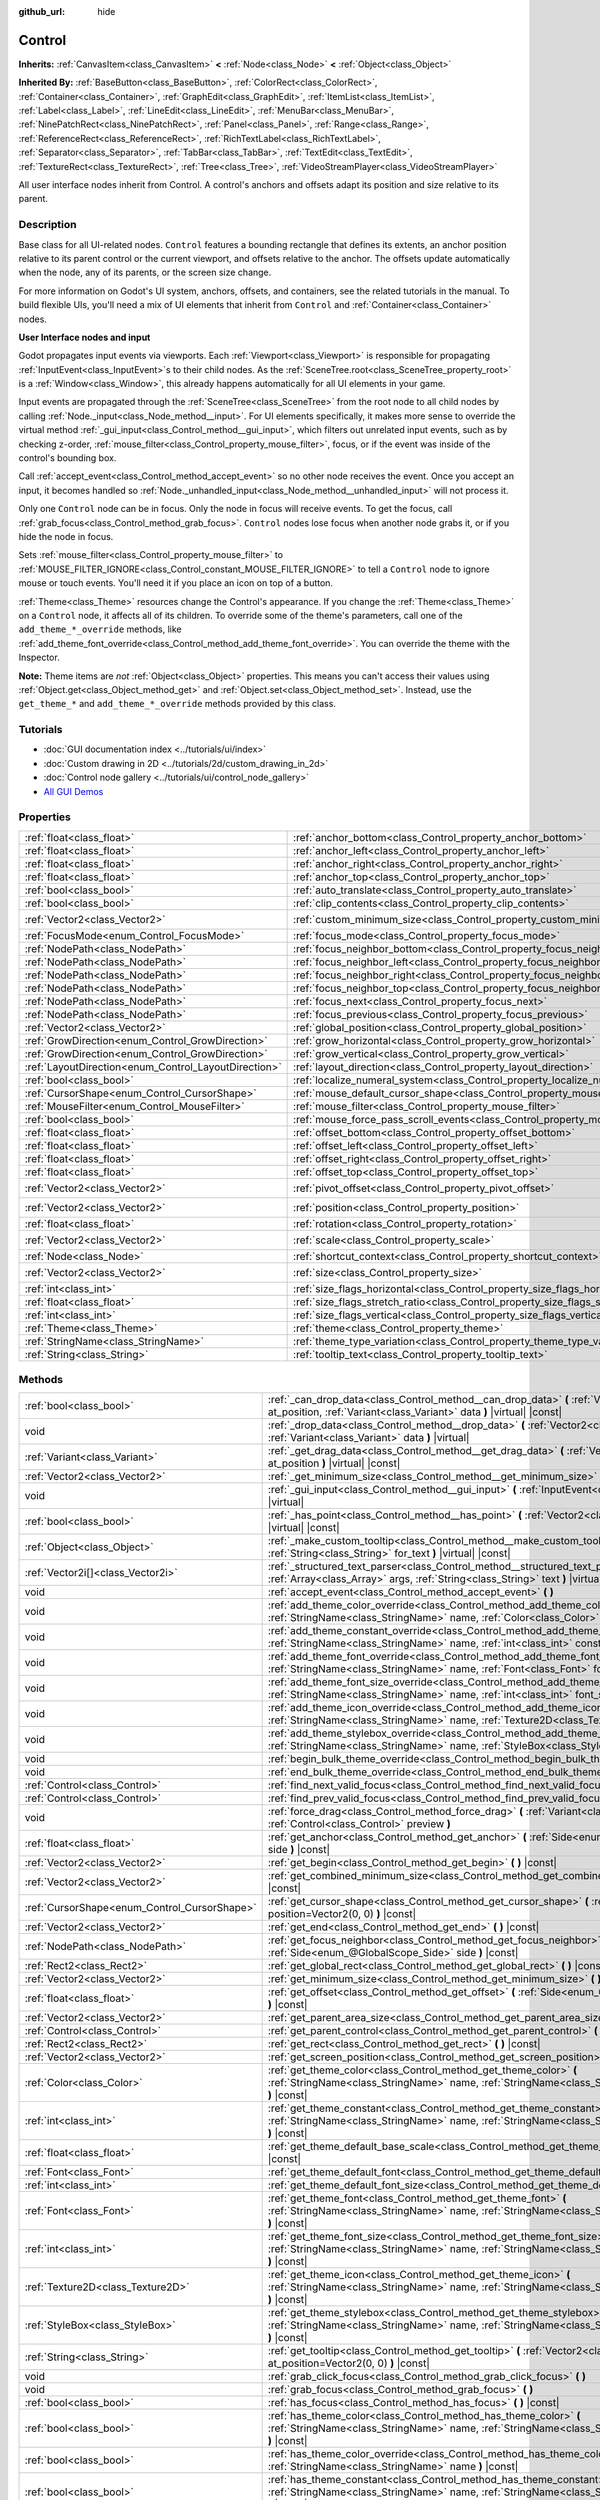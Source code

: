 :github_url: hide

.. DO NOT EDIT THIS FILE!!!
.. Generated automatically from Godot engine sources.
.. Generator: https://github.com/godotengine/godot/tree/master/doc/tools/make_rst.py.
.. XML source: https://github.com/godotengine/godot/tree/master/doc/classes/Control.xml.

.. _class_Control:

Control
=======

**Inherits:** :ref:`CanvasItem<class_CanvasItem>` **<** :ref:`Node<class_Node>` **<** :ref:`Object<class_Object>`

**Inherited By:** :ref:`BaseButton<class_BaseButton>`, :ref:`ColorRect<class_ColorRect>`, :ref:`Container<class_Container>`, :ref:`GraphEdit<class_GraphEdit>`, :ref:`ItemList<class_ItemList>`, :ref:`Label<class_Label>`, :ref:`LineEdit<class_LineEdit>`, :ref:`MenuBar<class_MenuBar>`, :ref:`NinePatchRect<class_NinePatchRect>`, :ref:`Panel<class_Panel>`, :ref:`Range<class_Range>`, :ref:`ReferenceRect<class_ReferenceRect>`, :ref:`RichTextLabel<class_RichTextLabel>`, :ref:`Separator<class_Separator>`, :ref:`TabBar<class_TabBar>`, :ref:`TextEdit<class_TextEdit>`, :ref:`TextureRect<class_TextureRect>`, :ref:`Tree<class_Tree>`, :ref:`VideoStreamPlayer<class_VideoStreamPlayer>`

All user interface nodes inherit from Control. A control's anchors and offsets adapt its position and size relative to its parent.

Description
-----------

Base class for all UI-related nodes. ``Control`` features a bounding rectangle that defines its extents, an anchor position relative to its parent control or the current viewport, and offsets relative to the anchor. The offsets update automatically when the node, any of its parents, or the screen size change.

For more information on Godot's UI system, anchors, offsets, and containers, see the related tutorials in the manual. To build flexible UIs, you'll need a mix of UI elements that inherit from ``Control`` and :ref:`Container<class_Container>` nodes.

\ **User Interface nodes and input**\ 

Godot propagates input events via viewports. Each :ref:`Viewport<class_Viewport>` is responsible for propagating :ref:`InputEvent<class_InputEvent>`\ s to their child nodes. As the :ref:`SceneTree.root<class_SceneTree_property_root>` is a :ref:`Window<class_Window>`, this already happens automatically for all UI elements in your game.

Input events are propagated through the :ref:`SceneTree<class_SceneTree>` from the root node to all child nodes by calling :ref:`Node._input<class_Node_method__input>`. For UI elements specifically, it makes more sense to override the virtual method :ref:`_gui_input<class_Control_method__gui_input>`, which filters out unrelated input events, such as by checking z-order, :ref:`mouse_filter<class_Control_property_mouse_filter>`, focus, or if the event was inside of the control's bounding box.

Call :ref:`accept_event<class_Control_method_accept_event>` so no other node receives the event. Once you accept an input, it becomes handled so :ref:`Node._unhandled_input<class_Node_method__unhandled_input>` will not process it.

Only one ``Control`` node can be in focus. Only the node in focus will receive events. To get the focus, call :ref:`grab_focus<class_Control_method_grab_focus>`. ``Control`` nodes lose focus when another node grabs it, or if you hide the node in focus.

Sets :ref:`mouse_filter<class_Control_property_mouse_filter>` to :ref:`MOUSE_FILTER_IGNORE<class_Control_constant_MOUSE_FILTER_IGNORE>` to tell a ``Control`` node to ignore mouse or touch events. You'll need it if you place an icon on top of a button.

\ :ref:`Theme<class_Theme>` resources change the Control's appearance. If you change the :ref:`Theme<class_Theme>` on a ``Control`` node, it affects all of its children. To override some of the theme's parameters, call one of the ``add_theme_*_override`` methods, like :ref:`add_theme_font_override<class_Control_method_add_theme_font_override>`. You can override the theme with the Inspector.

\ **Note:** Theme items are *not* :ref:`Object<class_Object>` properties. This means you can't access their values using :ref:`Object.get<class_Object_method_get>` and :ref:`Object.set<class_Object_method_set>`. Instead, use the ``get_theme_*`` and ``add_theme_*_override`` methods provided by this class.

Tutorials
---------

- :doc:`GUI documentation index <../tutorials/ui/index>`

- :doc:`Custom drawing in 2D <../tutorials/2d/custom_drawing_in_2d>`

- :doc:`Control node gallery <../tutorials/ui/control_node_gallery>`

- `All GUI Demos <https://github.com/godotengine/godot-demo-projects/tree/master/gui>`__

Properties
----------

+------------------------------------------------------+----------------------------------------------------------------------------------------------+-------------------+
| :ref:`float<class_float>`                            | :ref:`anchor_bottom<class_Control_property_anchor_bottom>`                                   | ``0.0``           |
+------------------------------------------------------+----------------------------------------------------------------------------------------------+-------------------+
| :ref:`float<class_float>`                            | :ref:`anchor_left<class_Control_property_anchor_left>`                                       | ``0.0``           |
+------------------------------------------------------+----------------------------------------------------------------------------------------------+-------------------+
| :ref:`float<class_float>`                            | :ref:`anchor_right<class_Control_property_anchor_right>`                                     | ``0.0``           |
+------------------------------------------------------+----------------------------------------------------------------------------------------------+-------------------+
| :ref:`float<class_float>`                            | :ref:`anchor_top<class_Control_property_anchor_top>`                                         | ``0.0``           |
+------------------------------------------------------+----------------------------------------------------------------------------------------------+-------------------+
| :ref:`bool<class_bool>`                              | :ref:`auto_translate<class_Control_property_auto_translate>`                                 | ``true``          |
+------------------------------------------------------+----------------------------------------------------------------------------------------------+-------------------+
| :ref:`bool<class_bool>`                              | :ref:`clip_contents<class_Control_property_clip_contents>`                                   | ``false``         |
+------------------------------------------------------+----------------------------------------------------------------------------------------------+-------------------+
| :ref:`Vector2<class_Vector2>`                        | :ref:`custom_minimum_size<class_Control_property_custom_minimum_size>`                       | ``Vector2(0, 0)`` |
+------------------------------------------------------+----------------------------------------------------------------------------------------------+-------------------+
| :ref:`FocusMode<enum_Control_FocusMode>`             | :ref:`focus_mode<class_Control_property_focus_mode>`                                         | ``0``             |
+------------------------------------------------------+----------------------------------------------------------------------------------------------+-------------------+
| :ref:`NodePath<class_NodePath>`                      | :ref:`focus_neighbor_bottom<class_Control_property_focus_neighbor_bottom>`                   | ``NodePath("")``  |
+------------------------------------------------------+----------------------------------------------------------------------------------------------+-------------------+
| :ref:`NodePath<class_NodePath>`                      | :ref:`focus_neighbor_left<class_Control_property_focus_neighbor_left>`                       | ``NodePath("")``  |
+------------------------------------------------------+----------------------------------------------------------------------------------------------+-------------------+
| :ref:`NodePath<class_NodePath>`                      | :ref:`focus_neighbor_right<class_Control_property_focus_neighbor_right>`                     | ``NodePath("")``  |
+------------------------------------------------------+----------------------------------------------------------------------------------------------+-------------------+
| :ref:`NodePath<class_NodePath>`                      | :ref:`focus_neighbor_top<class_Control_property_focus_neighbor_top>`                         | ``NodePath("")``  |
+------------------------------------------------------+----------------------------------------------------------------------------------------------+-------------------+
| :ref:`NodePath<class_NodePath>`                      | :ref:`focus_next<class_Control_property_focus_next>`                                         | ``NodePath("")``  |
+------------------------------------------------------+----------------------------------------------------------------------------------------------+-------------------+
| :ref:`NodePath<class_NodePath>`                      | :ref:`focus_previous<class_Control_property_focus_previous>`                                 | ``NodePath("")``  |
+------------------------------------------------------+----------------------------------------------------------------------------------------------+-------------------+
| :ref:`Vector2<class_Vector2>`                        | :ref:`global_position<class_Control_property_global_position>`                               |                   |
+------------------------------------------------------+----------------------------------------------------------------------------------------------+-------------------+
| :ref:`GrowDirection<enum_Control_GrowDirection>`     | :ref:`grow_horizontal<class_Control_property_grow_horizontal>`                               | ``1``             |
+------------------------------------------------------+----------------------------------------------------------------------------------------------+-------------------+
| :ref:`GrowDirection<enum_Control_GrowDirection>`     | :ref:`grow_vertical<class_Control_property_grow_vertical>`                                   | ``1``             |
+------------------------------------------------------+----------------------------------------------------------------------------------------------+-------------------+
| :ref:`LayoutDirection<enum_Control_LayoutDirection>` | :ref:`layout_direction<class_Control_property_layout_direction>`                             | ``0``             |
+------------------------------------------------------+----------------------------------------------------------------------------------------------+-------------------+
| :ref:`bool<class_bool>`                              | :ref:`localize_numeral_system<class_Control_property_localize_numeral_system>`               | ``true``          |
+------------------------------------------------------+----------------------------------------------------------------------------------------------+-------------------+
| :ref:`CursorShape<enum_Control_CursorShape>`         | :ref:`mouse_default_cursor_shape<class_Control_property_mouse_default_cursor_shape>`         | ``0``             |
+------------------------------------------------------+----------------------------------------------------------------------------------------------+-------------------+
| :ref:`MouseFilter<enum_Control_MouseFilter>`         | :ref:`mouse_filter<class_Control_property_mouse_filter>`                                     | ``0``             |
+------------------------------------------------------+----------------------------------------------------------------------------------------------+-------------------+
| :ref:`bool<class_bool>`                              | :ref:`mouse_force_pass_scroll_events<class_Control_property_mouse_force_pass_scroll_events>` | ``true``          |
+------------------------------------------------------+----------------------------------------------------------------------------------------------+-------------------+
| :ref:`float<class_float>`                            | :ref:`offset_bottom<class_Control_property_offset_bottom>`                                   | ``0.0``           |
+------------------------------------------------------+----------------------------------------------------------------------------------------------+-------------------+
| :ref:`float<class_float>`                            | :ref:`offset_left<class_Control_property_offset_left>`                                       | ``0.0``           |
+------------------------------------------------------+----------------------------------------------------------------------------------------------+-------------------+
| :ref:`float<class_float>`                            | :ref:`offset_right<class_Control_property_offset_right>`                                     | ``0.0``           |
+------------------------------------------------------+----------------------------------------------------------------------------------------------+-------------------+
| :ref:`float<class_float>`                            | :ref:`offset_top<class_Control_property_offset_top>`                                         | ``0.0``           |
+------------------------------------------------------+----------------------------------------------------------------------------------------------+-------------------+
| :ref:`Vector2<class_Vector2>`                        | :ref:`pivot_offset<class_Control_property_pivot_offset>`                                     | ``Vector2(0, 0)`` |
+------------------------------------------------------+----------------------------------------------------------------------------------------------+-------------------+
| :ref:`Vector2<class_Vector2>`                        | :ref:`position<class_Control_property_position>`                                             | ``Vector2(0, 0)`` |
+------------------------------------------------------+----------------------------------------------------------------------------------------------+-------------------+
| :ref:`float<class_float>`                            | :ref:`rotation<class_Control_property_rotation>`                                             | ``0.0``           |
+------------------------------------------------------+----------------------------------------------------------------------------------------------+-------------------+
| :ref:`Vector2<class_Vector2>`                        | :ref:`scale<class_Control_property_scale>`                                                   | ``Vector2(1, 1)`` |
+------------------------------------------------------+----------------------------------------------------------------------------------------------+-------------------+
| :ref:`Node<class_Node>`                              | :ref:`shortcut_context<class_Control_property_shortcut_context>`                             |                   |
+------------------------------------------------------+----------------------------------------------------------------------------------------------+-------------------+
| :ref:`Vector2<class_Vector2>`                        | :ref:`size<class_Control_property_size>`                                                     | ``Vector2(0, 0)`` |
+------------------------------------------------------+----------------------------------------------------------------------------------------------+-------------------+
| :ref:`int<class_int>`                                | :ref:`size_flags_horizontal<class_Control_property_size_flags_horizontal>`                   | ``1``             |
+------------------------------------------------------+----------------------------------------------------------------------------------------------+-------------------+
| :ref:`float<class_float>`                            | :ref:`size_flags_stretch_ratio<class_Control_property_size_flags_stretch_ratio>`             | ``1.0``           |
+------------------------------------------------------+----------------------------------------------------------------------------------------------+-------------------+
| :ref:`int<class_int>`                                | :ref:`size_flags_vertical<class_Control_property_size_flags_vertical>`                       | ``1``             |
+------------------------------------------------------+----------------------------------------------------------------------------------------------+-------------------+
| :ref:`Theme<class_Theme>`                            | :ref:`theme<class_Control_property_theme>`                                                   |                   |
+------------------------------------------------------+----------------------------------------------------------------------------------------------+-------------------+
| :ref:`StringName<class_StringName>`                  | :ref:`theme_type_variation<class_Control_property_theme_type_variation>`                     | ``&""``           |
+------------------------------------------------------+----------------------------------------------------------------------------------------------+-------------------+
| :ref:`String<class_String>`                          | :ref:`tooltip_text<class_Control_property_tooltip_text>`                                     | ``""``            |
+------------------------------------------------------+----------------------------------------------------------------------------------------------+-------------------+

Methods
-------

+----------------------------------------------+--------------------------------------------------------------------------------------------------------------------------------------------------------------------------------------------------------------------------------------------------------------------+
| :ref:`bool<class_bool>`                      | :ref:`_can_drop_data<class_Control_method__can_drop_data>` **(** :ref:`Vector2<class_Vector2>` at_position, :ref:`Variant<class_Variant>` data **)** |virtual| |const|                                                                                             |
+----------------------------------------------+--------------------------------------------------------------------------------------------------------------------------------------------------------------------------------------------------------------------------------------------------------------------+
| void                                         | :ref:`_drop_data<class_Control_method__drop_data>` **(** :ref:`Vector2<class_Vector2>` at_position, :ref:`Variant<class_Variant>` data **)** |virtual|                                                                                                             |
+----------------------------------------------+--------------------------------------------------------------------------------------------------------------------------------------------------------------------------------------------------------------------------------------------------------------------+
| :ref:`Variant<class_Variant>`                | :ref:`_get_drag_data<class_Control_method__get_drag_data>` **(** :ref:`Vector2<class_Vector2>` at_position **)** |virtual| |const|                                                                                                                                 |
+----------------------------------------------+--------------------------------------------------------------------------------------------------------------------------------------------------------------------------------------------------------------------------------------------------------------------+
| :ref:`Vector2<class_Vector2>`                | :ref:`_get_minimum_size<class_Control_method__get_minimum_size>` **(** **)** |virtual| |const|                                                                                                                                                                     |
+----------------------------------------------+--------------------------------------------------------------------------------------------------------------------------------------------------------------------------------------------------------------------------------------------------------------------+
| void                                         | :ref:`_gui_input<class_Control_method__gui_input>` **(** :ref:`InputEvent<class_InputEvent>` event **)** |virtual|                                                                                                                                                 |
+----------------------------------------------+--------------------------------------------------------------------------------------------------------------------------------------------------------------------------------------------------------------------------------------------------------------------+
| :ref:`bool<class_bool>`                      | :ref:`_has_point<class_Control_method__has_point>` **(** :ref:`Vector2<class_Vector2>` position **)** |virtual| |const|                                                                                                                                            |
+----------------------------------------------+--------------------------------------------------------------------------------------------------------------------------------------------------------------------------------------------------------------------------------------------------------------------+
| :ref:`Object<class_Object>`                  | :ref:`_make_custom_tooltip<class_Control_method__make_custom_tooltip>` **(** :ref:`String<class_String>` for_text **)** |virtual| |const|                                                                                                                          |
+----------------------------------------------+--------------------------------------------------------------------------------------------------------------------------------------------------------------------------------------------------------------------------------------------------------------------+
| :ref:`Vector2i[]<class_Vector2i>`            | :ref:`_structured_text_parser<class_Control_method__structured_text_parser>` **(** :ref:`Array<class_Array>` args, :ref:`String<class_String>` text **)** |virtual| |const|                                                                                        |
+----------------------------------------------+--------------------------------------------------------------------------------------------------------------------------------------------------------------------------------------------------------------------------------------------------------------------+
| void                                         | :ref:`accept_event<class_Control_method_accept_event>` **(** **)**                                                                                                                                                                                                 |
+----------------------------------------------+--------------------------------------------------------------------------------------------------------------------------------------------------------------------------------------------------------------------------------------------------------------------+
| void                                         | :ref:`add_theme_color_override<class_Control_method_add_theme_color_override>` **(** :ref:`StringName<class_StringName>` name, :ref:`Color<class_Color>` color **)**                                                                                               |
+----------------------------------------------+--------------------------------------------------------------------------------------------------------------------------------------------------------------------------------------------------------------------------------------------------------------------+
| void                                         | :ref:`add_theme_constant_override<class_Control_method_add_theme_constant_override>` **(** :ref:`StringName<class_StringName>` name, :ref:`int<class_int>` constant **)**                                                                                          |
+----------------------------------------------+--------------------------------------------------------------------------------------------------------------------------------------------------------------------------------------------------------------------------------------------------------------------+
| void                                         | :ref:`add_theme_font_override<class_Control_method_add_theme_font_override>` **(** :ref:`StringName<class_StringName>` name, :ref:`Font<class_Font>` font **)**                                                                                                    |
+----------------------------------------------+--------------------------------------------------------------------------------------------------------------------------------------------------------------------------------------------------------------------------------------------------------------------+
| void                                         | :ref:`add_theme_font_size_override<class_Control_method_add_theme_font_size_override>` **(** :ref:`StringName<class_StringName>` name, :ref:`int<class_int>` font_size **)**                                                                                       |
+----------------------------------------------+--------------------------------------------------------------------------------------------------------------------------------------------------------------------------------------------------------------------------------------------------------------------+
| void                                         | :ref:`add_theme_icon_override<class_Control_method_add_theme_icon_override>` **(** :ref:`StringName<class_StringName>` name, :ref:`Texture2D<class_Texture2D>` texture **)**                                                                                       |
+----------------------------------------------+--------------------------------------------------------------------------------------------------------------------------------------------------------------------------------------------------------------------------------------------------------------------+
| void                                         | :ref:`add_theme_stylebox_override<class_Control_method_add_theme_stylebox_override>` **(** :ref:`StringName<class_StringName>` name, :ref:`StyleBox<class_StyleBox>` stylebox **)**                                                                                |
+----------------------------------------------+--------------------------------------------------------------------------------------------------------------------------------------------------------------------------------------------------------------------------------------------------------------------+
| void                                         | :ref:`begin_bulk_theme_override<class_Control_method_begin_bulk_theme_override>` **(** **)**                                                                                                                                                                       |
+----------------------------------------------+--------------------------------------------------------------------------------------------------------------------------------------------------------------------------------------------------------------------------------------------------------------------+
| void                                         | :ref:`end_bulk_theme_override<class_Control_method_end_bulk_theme_override>` **(** **)**                                                                                                                                                                           |
+----------------------------------------------+--------------------------------------------------------------------------------------------------------------------------------------------------------------------------------------------------------------------------------------------------------------------+
| :ref:`Control<class_Control>`                | :ref:`find_next_valid_focus<class_Control_method_find_next_valid_focus>` **(** **)** |const|                                                                                                                                                                       |
+----------------------------------------------+--------------------------------------------------------------------------------------------------------------------------------------------------------------------------------------------------------------------------------------------------------------------+
| :ref:`Control<class_Control>`                | :ref:`find_prev_valid_focus<class_Control_method_find_prev_valid_focus>` **(** **)** |const|                                                                                                                                                                       |
+----------------------------------------------+--------------------------------------------------------------------------------------------------------------------------------------------------------------------------------------------------------------------------------------------------------------------+
| void                                         | :ref:`force_drag<class_Control_method_force_drag>` **(** :ref:`Variant<class_Variant>` data, :ref:`Control<class_Control>` preview **)**                                                                                                                           |
+----------------------------------------------+--------------------------------------------------------------------------------------------------------------------------------------------------------------------------------------------------------------------------------------------------------------------+
| :ref:`float<class_float>`                    | :ref:`get_anchor<class_Control_method_get_anchor>` **(** :ref:`Side<enum_@GlobalScope_Side>` side **)** |const|                                                                                                                                                    |
+----------------------------------------------+--------------------------------------------------------------------------------------------------------------------------------------------------------------------------------------------------------------------------------------------------------------------+
| :ref:`Vector2<class_Vector2>`                | :ref:`get_begin<class_Control_method_get_begin>` **(** **)** |const|                                                                                                                                                                                               |
+----------------------------------------------+--------------------------------------------------------------------------------------------------------------------------------------------------------------------------------------------------------------------------------------------------------------------+
| :ref:`Vector2<class_Vector2>`                | :ref:`get_combined_minimum_size<class_Control_method_get_combined_minimum_size>` **(** **)** |const|                                                                                                                                                               |
+----------------------------------------------+--------------------------------------------------------------------------------------------------------------------------------------------------------------------------------------------------------------------------------------------------------------------+
| :ref:`CursorShape<enum_Control_CursorShape>` | :ref:`get_cursor_shape<class_Control_method_get_cursor_shape>` **(** :ref:`Vector2<class_Vector2>` position=Vector2(0, 0) **)** |const|                                                                                                                            |
+----------------------------------------------+--------------------------------------------------------------------------------------------------------------------------------------------------------------------------------------------------------------------------------------------------------------------+
| :ref:`Vector2<class_Vector2>`                | :ref:`get_end<class_Control_method_get_end>` **(** **)** |const|                                                                                                                                                                                                   |
+----------------------------------------------+--------------------------------------------------------------------------------------------------------------------------------------------------------------------------------------------------------------------------------------------------------------------+
| :ref:`NodePath<class_NodePath>`              | :ref:`get_focus_neighbor<class_Control_method_get_focus_neighbor>` **(** :ref:`Side<enum_@GlobalScope_Side>` side **)** |const|                                                                                                                                    |
+----------------------------------------------+--------------------------------------------------------------------------------------------------------------------------------------------------------------------------------------------------------------------------------------------------------------------+
| :ref:`Rect2<class_Rect2>`                    | :ref:`get_global_rect<class_Control_method_get_global_rect>` **(** **)** |const|                                                                                                                                                                                   |
+----------------------------------------------+--------------------------------------------------------------------------------------------------------------------------------------------------------------------------------------------------------------------------------------------------------------------+
| :ref:`Vector2<class_Vector2>`                | :ref:`get_minimum_size<class_Control_method_get_minimum_size>` **(** **)** |const|                                                                                                                                                                                 |
+----------------------------------------------+--------------------------------------------------------------------------------------------------------------------------------------------------------------------------------------------------------------------------------------------------------------------+
| :ref:`float<class_float>`                    | :ref:`get_offset<class_Control_method_get_offset>` **(** :ref:`Side<enum_@GlobalScope_Side>` offset **)** |const|                                                                                                                                                  |
+----------------------------------------------+--------------------------------------------------------------------------------------------------------------------------------------------------------------------------------------------------------------------------------------------------------------------+
| :ref:`Vector2<class_Vector2>`                | :ref:`get_parent_area_size<class_Control_method_get_parent_area_size>` **(** **)** |const|                                                                                                                                                                         |
+----------------------------------------------+--------------------------------------------------------------------------------------------------------------------------------------------------------------------------------------------------------------------------------------------------------------------+
| :ref:`Control<class_Control>`                | :ref:`get_parent_control<class_Control_method_get_parent_control>` **(** **)** |const|                                                                                                                                                                             |
+----------------------------------------------+--------------------------------------------------------------------------------------------------------------------------------------------------------------------------------------------------------------------------------------------------------------------+
| :ref:`Rect2<class_Rect2>`                    | :ref:`get_rect<class_Control_method_get_rect>` **(** **)** |const|                                                                                                                                                                                                 |
+----------------------------------------------+--------------------------------------------------------------------------------------------------------------------------------------------------------------------------------------------------------------------------------------------------------------------+
| :ref:`Vector2<class_Vector2>`                | :ref:`get_screen_position<class_Control_method_get_screen_position>` **(** **)** |const|                                                                                                                                                                           |
+----------------------------------------------+--------------------------------------------------------------------------------------------------------------------------------------------------------------------------------------------------------------------------------------------------------------------+
| :ref:`Color<class_Color>`                    | :ref:`get_theme_color<class_Control_method_get_theme_color>` **(** :ref:`StringName<class_StringName>` name, :ref:`StringName<class_StringName>` theme_type="" **)** |const|                                                                                       |
+----------------------------------------------+--------------------------------------------------------------------------------------------------------------------------------------------------------------------------------------------------------------------------------------------------------------------+
| :ref:`int<class_int>`                        | :ref:`get_theme_constant<class_Control_method_get_theme_constant>` **(** :ref:`StringName<class_StringName>` name, :ref:`StringName<class_StringName>` theme_type="" **)** |const|                                                                                 |
+----------------------------------------------+--------------------------------------------------------------------------------------------------------------------------------------------------------------------------------------------------------------------------------------------------------------------+
| :ref:`float<class_float>`                    | :ref:`get_theme_default_base_scale<class_Control_method_get_theme_default_base_scale>` **(** **)** |const|                                                                                                                                                         |
+----------------------------------------------+--------------------------------------------------------------------------------------------------------------------------------------------------------------------------------------------------------------------------------------------------------------------+
| :ref:`Font<class_Font>`                      | :ref:`get_theme_default_font<class_Control_method_get_theme_default_font>` **(** **)** |const|                                                                                                                                                                     |
+----------------------------------------------+--------------------------------------------------------------------------------------------------------------------------------------------------------------------------------------------------------------------------------------------------------------------+
| :ref:`int<class_int>`                        | :ref:`get_theme_default_font_size<class_Control_method_get_theme_default_font_size>` **(** **)** |const|                                                                                                                                                           |
+----------------------------------------------+--------------------------------------------------------------------------------------------------------------------------------------------------------------------------------------------------------------------------------------------------------------------+
| :ref:`Font<class_Font>`                      | :ref:`get_theme_font<class_Control_method_get_theme_font>` **(** :ref:`StringName<class_StringName>` name, :ref:`StringName<class_StringName>` theme_type="" **)** |const|                                                                                         |
+----------------------------------------------+--------------------------------------------------------------------------------------------------------------------------------------------------------------------------------------------------------------------------------------------------------------------+
| :ref:`int<class_int>`                        | :ref:`get_theme_font_size<class_Control_method_get_theme_font_size>` **(** :ref:`StringName<class_StringName>` name, :ref:`StringName<class_StringName>` theme_type="" **)** |const|                                                                               |
+----------------------------------------------+--------------------------------------------------------------------------------------------------------------------------------------------------------------------------------------------------------------------------------------------------------------------+
| :ref:`Texture2D<class_Texture2D>`            | :ref:`get_theme_icon<class_Control_method_get_theme_icon>` **(** :ref:`StringName<class_StringName>` name, :ref:`StringName<class_StringName>` theme_type="" **)** |const|                                                                                         |
+----------------------------------------------+--------------------------------------------------------------------------------------------------------------------------------------------------------------------------------------------------------------------------------------------------------------------+
| :ref:`StyleBox<class_StyleBox>`              | :ref:`get_theme_stylebox<class_Control_method_get_theme_stylebox>` **(** :ref:`StringName<class_StringName>` name, :ref:`StringName<class_StringName>` theme_type="" **)** |const|                                                                                 |
+----------------------------------------------+--------------------------------------------------------------------------------------------------------------------------------------------------------------------------------------------------------------------------------------------------------------------+
| :ref:`String<class_String>`                  | :ref:`get_tooltip<class_Control_method_get_tooltip>` **(** :ref:`Vector2<class_Vector2>` at_position=Vector2(0, 0) **)** |const|                                                                                                                                   |
+----------------------------------------------+--------------------------------------------------------------------------------------------------------------------------------------------------------------------------------------------------------------------------------------------------------------------+
| void                                         | :ref:`grab_click_focus<class_Control_method_grab_click_focus>` **(** **)**                                                                                                                                                                                         |
+----------------------------------------------+--------------------------------------------------------------------------------------------------------------------------------------------------------------------------------------------------------------------------------------------------------------------+
| void                                         | :ref:`grab_focus<class_Control_method_grab_focus>` **(** **)**                                                                                                                                                                                                     |
+----------------------------------------------+--------------------------------------------------------------------------------------------------------------------------------------------------------------------------------------------------------------------------------------------------------------------+
| :ref:`bool<class_bool>`                      | :ref:`has_focus<class_Control_method_has_focus>` **(** **)** |const|                                                                                                                                                                                               |
+----------------------------------------------+--------------------------------------------------------------------------------------------------------------------------------------------------------------------------------------------------------------------------------------------------------------------+
| :ref:`bool<class_bool>`                      | :ref:`has_theme_color<class_Control_method_has_theme_color>` **(** :ref:`StringName<class_StringName>` name, :ref:`StringName<class_StringName>` theme_type="" **)** |const|                                                                                       |
+----------------------------------------------+--------------------------------------------------------------------------------------------------------------------------------------------------------------------------------------------------------------------------------------------------------------------+
| :ref:`bool<class_bool>`                      | :ref:`has_theme_color_override<class_Control_method_has_theme_color_override>` **(** :ref:`StringName<class_StringName>` name **)** |const|                                                                                                                        |
+----------------------------------------------+--------------------------------------------------------------------------------------------------------------------------------------------------------------------------------------------------------------------------------------------------------------------+
| :ref:`bool<class_bool>`                      | :ref:`has_theme_constant<class_Control_method_has_theme_constant>` **(** :ref:`StringName<class_StringName>` name, :ref:`StringName<class_StringName>` theme_type="" **)** |const|                                                                                 |
+----------------------------------------------+--------------------------------------------------------------------------------------------------------------------------------------------------------------------------------------------------------------------------------------------------------------------+
| :ref:`bool<class_bool>`                      | :ref:`has_theme_constant_override<class_Control_method_has_theme_constant_override>` **(** :ref:`StringName<class_StringName>` name **)** |const|                                                                                                                  |
+----------------------------------------------+--------------------------------------------------------------------------------------------------------------------------------------------------------------------------------------------------------------------------------------------------------------------+
| :ref:`bool<class_bool>`                      | :ref:`has_theme_font<class_Control_method_has_theme_font>` **(** :ref:`StringName<class_StringName>` name, :ref:`StringName<class_StringName>` theme_type="" **)** |const|                                                                                         |
+----------------------------------------------+--------------------------------------------------------------------------------------------------------------------------------------------------------------------------------------------------------------------------------------------------------------------+
| :ref:`bool<class_bool>`                      | :ref:`has_theme_font_override<class_Control_method_has_theme_font_override>` **(** :ref:`StringName<class_StringName>` name **)** |const|                                                                                                                          |
+----------------------------------------------+--------------------------------------------------------------------------------------------------------------------------------------------------------------------------------------------------------------------------------------------------------------------+
| :ref:`bool<class_bool>`                      | :ref:`has_theme_font_size<class_Control_method_has_theme_font_size>` **(** :ref:`StringName<class_StringName>` name, :ref:`StringName<class_StringName>` theme_type="" **)** |const|                                                                               |
+----------------------------------------------+--------------------------------------------------------------------------------------------------------------------------------------------------------------------------------------------------------------------------------------------------------------------+
| :ref:`bool<class_bool>`                      | :ref:`has_theme_font_size_override<class_Control_method_has_theme_font_size_override>` **(** :ref:`StringName<class_StringName>` name **)** |const|                                                                                                                |
+----------------------------------------------+--------------------------------------------------------------------------------------------------------------------------------------------------------------------------------------------------------------------------------------------------------------------+
| :ref:`bool<class_bool>`                      | :ref:`has_theme_icon<class_Control_method_has_theme_icon>` **(** :ref:`StringName<class_StringName>` name, :ref:`StringName<class_StringName>` theme_type="" **)** |const|                                                                                         |
+----------------------------------------------+--------------------------------------------------------------------------------------------------------------------------------------------------------------------------------------------------------------------------------------------------------------------+
| :ref:`bool<class_bool>`                      | :ref:`has_theme_icon_override<class_Control_method_has_theme_icon_override>` **(** :ref:`StringName<class_StringName>` name **)** |const|                                                                                                                          |
+----------------------------------------------+--------------------------------------------------------------------------------------------------------------------------------------------------------------------------------------------------------------------------------------------------------------------+
| :ref:`bool<class_bool>`                      | :ref:`has_theme_stylebox<class_Control_method_has_theme_stylebox>` **(** :ref:`StringName<class_StringName>` name, :ref:`StringName<class_StringName>` theme_type="" **)** |const|                                                                                 |
+----------------------------------------------+--------------------------------------------------------------------------------------------------------------------------------------------------------------------------------------------------------------------------------------------------------------------+
| :ref:`bool<class_bool>`                      | :ref:`has_theme_stylebox_override<class_Control_method_has_theme_stylebox_override>` **(** :ref:`StringName<class_StringName>` name **)** |const|                                                                                                                  |
+----------------------------------------------+--------------------------------------------------------------------------------------------------------------------------------------------------------------------------------------------------------------------------------------------------------------------+
| :ref:`bool<class_bool>`                      | :ref:`is_drag_successful<class_Control_method_is_drag_successful>` **(** **)** |const|                                                                                                                                                                             |
+----------------------------------------------+--------------------------------------------------------------------------------------------------------------------------------------------------------------------------------------------------------------------------------------------------------------------+
| :ref:`bool<class_bool>`                      | :ref:`is_layout_rtl<class_Control_method_is_layout_rtl>` **(** **)** |const|                                                                                                                                                                                       |
+----------------------------------------------+--------------------------------------------------------------------------------------------------------------------------------------------------------------------------------------------------------------------------------------------------------------------+
| void                                         | :ref:`release_focus<class_Control_method_release_focus>` **(** **)**                                                                                                                                                                                               |
+----------------------------------------------+--------------------------------------------------------------------------------------------------------------------------------------------------------------------------------------------------------------------------------------------------------------------+
| void                                         | :ref:`remove_theme_color_override<class_Control_method_remove_theme_color_override>` **(** :ref:`StringName<class_StringName>` name **)**                                                                                                                          |
+----------------------------------------------+--------------------------------------------------------------------------------------------------------------------------------------------------------------------------------------------------------------------------------------------------------------------+
| void                                         | :ref:`remove_theme_constant_override<class_Control_method_remove_theme_constant_override>` **(** :ref:`StringName<class_StringName>` name **)**                                                                                                                    |
+----------------------------------------------+--------------------------------------------------------------------------------------------------------------------------------------------------------------------------------------------------------------------------------------------------------------------+
| void                                         | :ref:`remove_theme_font_override<class_Control_method_remove_theme_font_override>` **(** :ref:`StringName<class_StringName>` name **)**                                                                                                                            |
+----------------------------------------------+--------------------------------------------------------------------------------------------------------------------------------------------------------------------------------------------------------------------------------------------------------------------+
| void                                         | :ref:`remove_theme_font_size_override<class_Control_method_remove_theme_font_size_override>` **(** :ref:`StringName<class_StringName>` name **)**                                                                                                                  |
+----------------------------------------------+--------------------------------------------------------------------------------------------------------------------------------------------------------------------------------------------------------------------------------------------------------------------+
| void                                         | :ref:`remove_theme_icon_override<class_Control_method_remove_theme_icon_override>` **(** :ref:`StringName<class_StringName>` name **)**                                                                                                                            |
+----------------------------------------------+--------------------------------------------------------------------------------------------------------------------------------------------------------------------------------------------------------------------------------------------------------------------+
| void                                         | :ref:`remove_theme_stylebox_override<class_Control_method_remove_theme_stylebox_override>` **(** :ref:`StringName<class_StringName>` name **)**                                                                                                                    |
+----------------------------------------------+--------------------------------------------------------------------------------------------------------------------------------------------------------------------------------------------------------------------------------------------------------------------+
| void                                         | :ref:`reset_size<class_Control_method_reset_size>` **(** **)**                                                                                                                                                                                                     |
+----------------------------------------------+--------------------------------------------------------------------------------------------------------------------------------------------------------------------------------------------------------------------------------------------------------------------+
| void                                         | :ref:`set_anchor<class_Control_method_set_anchor>` **(** :ref:`Side<enum_@GlobalScope_Side>` side, :ref:`float<class_float>` anchor, :ref:`bool<class_bool>` keep_offset=false, :ref:`bool<class_bool>` push_opposite_anchor=true **)**                            |
+----------------------------------------------+--------------------------------------------------------------------------------------------------------------------------------------------------------------------------------------------------------------------------------------------------------------------+
| void                                         | :ref:`set_anchor_and_offset<class_Control_method_set_anchor_and_offset>` **(** :ref:`Side<enum_@GlobalScope_Side>` side, :ref:`float<class_float>` anchor, :ref:`float<class_float>` offset, :ref:`bool<class_bool>` push_opposite_anchor=false **)**              |
+----------------------------------------------+--------------------------------------------------------------------------------------------------------------------------------------------------------------------------------------------------------------------------------------------------------------------+
| void                                         | :ref:`set_anchors_and_offsets_preset<class_Control_method_set_anchors_and_offsets_preset>` **(** :ref:`LayoutPreset<enum_Control_LayoutPreset>` preset, :ref:`LayoutPresetMode<enum_Control_LayoutPresetMode>` resize_mode=0, :ref:`int<class_int>` margin=0 **)** |
+----------------------------------------------+--------------------------------------------------------------------------------------------------------------------------------------------------------------------------------------------------------------------------------------------------------------------+
| void                                         | :ref:`set_anchors_preset<class_Control_method_set_anchors_preset>` **(** :ref:`LayoutPreset<enum_Control_LayoutPreset>` preset, :ref:`bool<class_bool>` keep_offsets=false **)**                                                                                   |
+----------------------------------------------+--------------------------------------------------------------------------------------------------------------------------------------------------------------------------------------------------------------------------------------------------------------------+
| void                                         | :ref:`set_begin<class_Control_method_set_begin>` **(** :ref:`Vector2<class_Vector2>` position **)**                                                                                                                                                                |
+----------------------------------------------+--------------------------------------------------------------------------------------------------------------------------------------------------------------------------------------------------------------------------------------------------------------------+
| void                                         | :ref:`set_drag_forwarding<class_Control_method_set_drag_forwarding>` **(** :ref:`Object<class_Object>` target **)**                                                                                                                                                |
+----------------------------------------------+--------------------------------------------------------------------------------------------------------------------------------------------------------------------------------------------------------------------------------------------------------------------+
| void                                         | :ref:`set_drag_preview<class_Control_method_set_drag_preview>` **(** :ref:`Control<class_Control>` control **)**                                                                                                                                                   |
+----------------------------------------------+--------------------------------------------------------------------------------------------------------------------------------------------------------------------------------------------------------------------------------------------------------------------+
| void                                         | :ref:`set_end<class_Control_method_set_end>` **(** :ref:`Vector2<class_Vector2>` position **)**                                                                                                                                                                    |
+----------------------------------------------+--------------------------------------------------------------------------------------------------------------------------------------------------------------------------------------------------------------------------------------------------------------------+
| void                                         | :ref:`set_focus_neighbor<class_Control_method_set_focus_neighbor>` **(** :ref:`Side<enum_@GlobalScope_Side>` side, :ref:`NodePath<class_NodePath>` neighbor **)**                                                                                                  |
+----------------------------------------------+--------------------------------------------------------------------------------------------------------------------------------------------------------------------------------------------------------------------------------------------------------------------+
| void                                         | :ref:`set_global_position<class_Control_method_set_global_position>` **(** :ref:`Vector2<class_Vector2>` position, :ref:`bool<class_bool>` keep_offsets=false **)**                                                                                                |
+----------------------------------------------+--------------------------------------------------------------------------------------------------------------------------------------------------------------------------------------------------------------------------------------------------------------------+
| void                                         | :ref:`set_offset<class_Control_method_set_offset>` **(** :ref:`Side<enum_@GlobalScope_Side>` side, :ref:`float<class_float>` offset **)**                                                                                                                          |
+----------------------------------------------+--------------------------------------------------------------------------------------------------------------------------------------------------------------------------------------------------------------------------------------------------------------------+
| void                                         | :ref:`set_offsets_preset<class_Control_method_set_offsets_preset>` **(** :ref:`LayoutPreset<enum_Control_LayoutPreset>` preset, :ref:`LayoutPresetMode<enum_Control_LayoutPresetMode>` resize_mode=0, :ref:`int<class_int>` margin=0 **)**                         |
+----------------------------------------------+--------------------------------------------------------------------------------------------------------------------------------------------------------------------------------------------------------------------------------------------------------------------+
| void                                         | :ref:`set_position<class_Control_method_set_position>` **(** :ref:`Vector2<class_Vector2>` position, :ref:`bool<class_bool>` keep_offsets=false **)**                                                                                                              |
+----------------------------------------------+--------------------------------------------------------------------------------------------------------------------------------------------------------------------------------------------------------------------------------------------------------------------+
| void                                         | :ref:`set_size<class_Control_method_set_size>` **(** :ref:`Vector2<class_Vector2>` size, :ref:`bool<class_bool>` keep_offsets=false **)**                                                                                                                          |
+----------------------------------------------+--------------------------------------------------------------------------------------------------------------------------------------------------------------------------------------------------------------------------------------------------------------------+
| void                                         | :ref:`update_minimum_size<class_Control_method_update_minimum_size>` **(** **)**                                                                                                                                                                                   |
+----------------------------------------------+--------------------------------------------------------------------------------------------------------------------------------------------------------------------------------------------------------------------------------------------------------------------+
| void                                         | :ref:`warp_mouse<class_Control_method_warp_mouse>` **(** :ref:`Vector2<class_Vector2>` position **)**                                                                                                                                                              |
+----------------------------------------------+--------------------------------------------------------------------------------------------------------------------------------------------------------------------------------------------------------------------------------------------------------------------+

Signals
-------

.. _class_Control_signal_focus_entered:

- **focus_entered** **(** **)**

Emitted when the node gains focus.

----

.. _class_Control_signal_focus_exited:

- **focus_exited** **(** **)**

Emitted when the node loses focus.

----

.. _class_Control_signal_gui_input:

- **gui_input** **(** :ref:`InputEvent<class_InputEvent>` event **)**

Emitted when the node receives an :ref:`InputEvent<class_InputEvent>`.

----

.. _class_Control_signal_minimum_size_changed:

- **minimum_size_changed** **(** **)**

Emitted when the node's minimum size changes.

----

.. _class_Control_signal_mouse_entered:

- **mouse_entered** **(** **)**

Emitted when the mouse enters the control's ``Rect`` area, provided its :ref:`mouse_filter<class_Control_property_mouse_filter>` lets the event reach it.

\ **Note:** :ref:`mouse_entered<class_Control_signal_mouse_entered>` will not be emitted if the mouse enters a child ``Control`` node before entering the parent's ``Rect`` area, at least until the mouse is moved to reach the parent's ``Rect`` area.

----

.. _class_Control_signal_mouse_exited:

- **mouse_exited** **(** **)**

Emitted when the mouse leaves the control's ``Rect`` area, provided its :ref:`mouse_filter<class_Control_property_mouse_filter>` lets the event reach it.

\ **Note:** :ref:`mouse_exited<class_Control_signal_mouse_exited>` will be emitted if the mouse enters a child ``Control`` node, even if the mouse cursor is still inside the parent's ``Rect`` area.

If you want to check whether the mouse truly left the area, ignoring any top nodes, you can use code like this:

::

    func _on_mouse_exited():
        if not Rect2(Vector2(), size).has_point(get_local_mouse_position()):
            # Not hovering over area.

----

.. _class_Control_signal_resized:

- **resized** **(** **)**

Emitted when the control changes size.

----

.. _class_Control_signal_size_flags_changed:

- **size_flags_changed** **(** **)**

Emitted when one of the size flags changes. See :ref:`size_flags_horizontal<class_Control_property_size_flags_horizontal>` and :ref:`size_flags_vertical<class_Control_property_size_flags_vertical>`.

----

.. _class_Control_signal_theme_changed:

- **theme_changed** **(** **)**

Emitted when the :ref:`NOTIFICATION_THEME_CHANGED<class_Control_constant_NOTIFICATION_THEME_CHANGED>` notification is sent.

Enumerations
------------

.. _enum_Control_FocusMode:

.. _class_Control_constant_FOCUS_NONE:

.. _class_Control_constant_FOCUS_CLICK:

.. _class_Control_constant_FOCUS_ALL:

enum **FocusMode**:

- **FOCUS_NONE** = **0** --- The node cannot grab focus. Use with :ref:`focus_mode<class_Control_property_focus_mode>`.

- **FOCUS_CLICK** = **1** --- The node can only grab focus on mouse clicks. Use with :ref:`focus_mode<class_Control_property_focus_mode>`.

- **FOCUS_ALL** = **2** --- The node can grab focus on mouse click, using the arrows and the Tab keys on the keyboard, or using the D-pad buttons on a gamepad. Use with :ref:`focus_mode<class_Control_property_focus_mode>`.

----

.. _enum_Control_CursorShape:

.. _class_Control_constant_CURSOR_ARROW:

.. _class_Control_constant_CURSOR_IBEAM:

.. _class_Control_constant_CURSOR_POINTING_HAND:

.. _class_Control_constant_CURSOR_CROSS:

.. _class_Control_constant_CURSOR_WAIT:

.. _class_Control_constant_CURSOR_BUSY:

.. _class_Control_constant_CURSOR_DRAG:

.. _class_Control_constant_CURSOR_CAN_DROP:

.. _class_Control_constant_CURSOR_FORBIDDEN:

.. _class_Control_constant_CURSOR_VSIZE:

.. _class_Control_constant_CURSOR_HSIZE:

.. _class_Control_constant_CURSOR_BDIAGSIZE:

.. _class_Control_constant_CURSOR_FDIAGSIZE:

.. _class_Control_constant_CURSOR_MOVE:

.. _class_Control_constant_CURSOR_VSPLIT:

.. _class_Control_constant_CURSOR_HSPLIT:

.. _class_Control_constant_CURSOR_HELP:

enum **CursorShape**:

- **CURSOR_ARROW** = **0** --- Show the system's arrow mouse cursor when the user hovers the node. Use with :ref:`mouse_default_cursor_shape<class_Control_property_mouse_default_cursor_shape>`.

- **CURSOR_IBEAM** = **1** --- Show the system's I-beam mouse cursor when the user hovers the node. The I-beam pointer has a shape similar to "I". It tells the user they can highlight or insert text.

- **CURSOR_POINTING_HAND** = **2** --- Show the system's pointing hand mouse cursor when the user hovers the node.

- **CURSOR_CROSS** = **3** --- Show the system's cross mouse cursor when the user hovers the node.

- **CURSOR_WAIT** = **4** --- Show the system's wait mouse cursor when the user hovers the node. Often an hourglass.

- **CURSOR_BUSY** = **5** --- Show the system's busy mouse cursor when the user hovers the node. Often an arrow with a small hourglass.

- **CURSOR_DRAG** = **6** --- Show the system's drag mouse cursor, often a closed fist or a cross symbol, when the user hovers the node. It tells the user they're currently dragging an item, like a node in the Scene dock.

- **CURSOR_CAN_DROP** = **7** --- Show the system's drop mouse cursor when the user hovers the node. It can be an open hand. It tells the user they can drop an item they're currently grabbing, like a node in the Scene dock.

- **CURSOR_FORBIDDEN** = **8** --- Show the system's forbidden mouse cursor when the user hovers the node. Often a crossed circle.

- **CURSOR_VSIZE** = **9** --- Show the system's vertical resize mouse cursor when the user hovers the node. A double-headed vertical arrow. It tells the user they can resize the window or the panel vertically.

- **CURSOR_HSIZE** = **10** --- Show the system's horizontal resize mouse cursor when the user hovers the node. A double-headed horizontal arrow. It tells the user they can resize the window or the panel horizontally.

- **CURSOR_BDIAGSIZE** = **11** --- Show the system's window resize mouse cursor when the user hovers the node. The cursor is a double-headed arrow that goes from the bottom left to the top right. It tells the user they can resize the window or the panel both horizontally and vertically.

- **CURSOR_FDIAGSIZE** = **12** --- Show the system's window resize mouse cursor when the user hovers the node. The cursor is a double-headed arrow that goes from the top left to the bottom right, the opposite of :ref:`CURSOR_BDIAGSIZE<class_Control_constant_CURSOR_BDIAGSIZE>`. It tells the user they can resize the window or the panel both horizontally and vertically.

- **CURSOR_MOVE** = **13** --- Show the system's move mouse cursor when the user hovers the node. It shows 2 double-headed arrows at a 90 degree angle. It tells the user they can move a UI element freely.

- **CURSOR_VSPLIT** = **14** --- Show the system's vertical split mouse cursor when the user hovers the node. On Windows, it's the same as :ref:`CURSOR_VSIZE<class_Control_constant_CURSOR_VSIZE>`.

- **CURSOR_HSPLIT** = **15** --- Show the system's horizontal split mouse cursor when the user hovers the node. On Windows, it's the same as :ref:`CURSOR_HSIZE<class_Control_constant_CURSOR_HSIZE>`.

- **CURSOR_HELP** = **16** --- Show the system's help mouse cursor when the user hovers the node, a question mark.

----

.. _enum_Control_LayoutPreset:

.. _class_Control_constant_PRESET_TOP_LEFT:

.. _class_Control_constant_PRESET_TOP_RIGHT:

.. _class_Control_constant_PRESET_BOTTOM_LEFT:

.. _class_Control_constant_PRESET_BOTTOM_RIGHT:

.. _class_Control_constant_PRESET_CENTER_LEFT:

.. _class_Control_constant_PRESET_CENTER_TOP:

.. _class_Control_constant_PRESET_CENTER_RIGHT:

.. _class_Control_constant_PRESET_CENTER_BOTTOM:

.. _class_Control_constant_PRESET_CENTER:

.. _class_Control_constant_PRESET_LEFT_WIDE:

.. _class_Control_constant_PRESET_TOP_WIDE:

.. _class_Control_constant_PRESET_RIGHT_WIDE:

.. _class_Control_constant_PRESET_BOTTOM_WIDE:

.. _class_Control_constant_PRESET_VCENTER_WIDE:

.. _class_Control_constant_PRESET_HCENTER_WIDE:

.. _class_Control_constant_PRESET_FULL_RECT:

enum **LayoutPreset**:

- **PRESET_TOP_LEFT** = **0** --- Snap all 4 anchors to the top-left of the parent control's bounds. Use with :ref:`set_anchors_preset<class_Control_method_set_anchors_preset>`.

- **PRESET_TOP_RIGHT** = **1** --- Snap all 4 anchors to the top-right of the parent control's bounds. Use with :ref:`set_anchors_preset<class_Control_method_set_anchors_preset>`.

- **PRESET_BOTTOM_LEFT** = **2** --- Snap all 4 anchors to the bottom-left of the parent control's bounds. Use with :ref:`set_anchors_preset<class_Control_method_set_anchors_preset>`.

- **PRESET_BOTTOM_RIGHT** = **3** --- Snap all 4 anchors to the bottom-right of the parent control's bounds. Use with :ref:`set_anchors_preset<class_Control_method_set_anchors_preset>`.

- **PRESET_CENTER_LEFT** = **4** --- Snap all 4 anchors to the center of the left edge of the parent control's bounds. Use with :ref:`set_anchors_preset<class_Control_method_set_anchors_preset>`.

- **PRESET_CENTER_TOP** = **5** --- Snap all 4 anchors to the center of the top edge of the parent control's bounds. Use with :ref:`set_anchors_preset<class_Control_method_set_anchors_preset>`.

- **PRESET_CENTER_RIGHT** = **6** --- Snap all 4 anchors to the center of the right edge of the parent control's bounds. Use with :ref:`set_anchors_preset<class_Control_method_set_anchors_preset>`.

- **PRESET_CENTER_BOTTOM** = **7** --- Snap all 4 anchors to the center of the bottom edge of the parent control's bounds. Use with :ref:`set_anchors_preset<class_Control_method_set_anchors_preset>`.

- **PRESET_CENTER** = **8** --- Snap all 4 anchors to the center of the parent control's bounds. Use with :ref:`set_anchors_preset<class_Control_method_set_anchors_preset>`.

- **PRESET_LEFT_WIDE** = **9** --- Snap all 4 anchors to the left edge of the parent control. The left offset becomes relative to the left edge and the top offset relative to the top left corner of the node's parent. Use with :ref:`set_anchors_preset<class_Control_method_set_anchors_preset>`.

- **PRESET_TOP_WIDE** = **10** --- Snap all 4 anchors to the top edge of the parent control. The left offset becomes relative to the top left corner, the top offset relative to the top edge, and the right offset relative to the top right corner of the node's parent. Use with :ref:`set_anchors_preset<class_Control_method_set_anchors_preset>`.

- **PRESET_RIGHT_WIDE** = **11** --- Snap all 4 anchors to the right edge of the parent control. The right offset becomes relative to the right edge and the top offset relative to the top right corner of the node's parent. Use with :ref:`set_anchors_preset<class_Control_method_set_anchors_preset>`.

- **PRESET_BOTTOM_WIDE** = **12** --- Snap all 4 anchors to the bottom edge of the parent control. The left offset becomes relative to the bottom left corner, the bottom offset relative to the bottom edge, and the right offset relative to the bottom right corner of the node's parent. Use with :ref:`set_anchors_preset<class_Control_method_set_anchors_preset>`.

- **PRESET_VCENTER_WIDE** = **13** --- Snap all 4 anchors to a vertical line that cuts the parent control in half. Use with :ref:`set_anchors_preset<class_Control_method_set_anchors_preset>`.

- **PRESET_HCENTER_WIDE** = **14** --- Snap all 4 anchors to a horizontal line that cuts the parent control in half. Use with :ref:`set_anchors_preset<class_Control_method_set_anchors_preset>`.

- **PRESET_FULL_RECT** = **15** --- Snap all 4 anchors to the respective corners of the parent control. Set all 4 offsets to 0 after you applied this preset and the ``Control`` will fit its parent control. Use with :ref:`set_anchors_preset<class_Control_method_set_anchors_preset>`.

----

.. _enum_Control_LayoutPresetMode:

.. _class_Control_constant_PRESET_MODE_MINSIZE:

.. _class_Control_constant_PRESET_MODE_KEEP_WIDTH:

.. _class_Control_constant_PRESET_MODE_KEEP_HEIGHT:

.. _class_Control_constant_PRESET_MODE_KEEP_SIZE:

enum **LayoutPresetMode**:

- **PRESET_MODE_MINSIZE** = **0** --- The control will be resized to its minimum size.

- **PRESET_MODE_KEEP_WIDTH** = **1** --- The control's width will not change.

- **PRESET_MODE_KEEP_HEIGHT** = **2** --- The control's height will not change.

- **PRESET_MODE_KEEP_SIZE** = **3** --- The control's size will not change.

----

.. _enum_Control_SizeFlags:

.. _class_Control_constant_SIZE_SHRINK_BEGIN:

.. _class_Control_constant_SIZE_FILL:

.. _class_Control_constant_SIZE_EXPAND:

.. _class_Control_constant_SIZE_EXPAND_FILL:

.. _class_Control_constant_SIZE_SHRINK_CENTER:

.. _class_Control_constant_SIZE_SHRINK_END:

enum **SizeFlags**:

- **SIZE_SHRINK_BEGIN** = **0** --- Tells the parent :ref:`Container<class_Container>` to align the node with its start, either the top or the left edge. It is mutually exclusive with :ref:`SIZE_FILL<class_Control_constant_SIZE_FILL>` and other shrink size flags, but can be used with :ref:`SIZE_EXPAND<class_Control_constant_SIZE_EXPAND>` in some containers. Use with :ref:`size_flags_horizontal<class_Control_property_size_flags_horizontal>` and :ref:`size_flags_vertical<class_Control_property_size_flags_vertical>`.

\ **Note:** Setting this flag is equal to not having any size flags.

- **SIZE_FILL** = **1** --- Tells the parent :ref:`Container<class_Container>` to expand the bounds of this node to fill all the available space without pushing any other node. It is mutually exclusive with shrink size flags. Use with :ref:`size_flags_horizontal<class_Control_property_size_flags_horizontal>` and :ref:`size_flags_vertical<class_Control_property_size_flags_vertical>`.

- **SIZE_EXPAND** = **2** --- Tells the parent :ref:`Container<class_Container>` to let this node take all the available space on the axis you flag. If multiple neighboring nodes are set to expand, they'll share the space based on their stretch ratio. See :ref:`size_flags_stretch_ratio<class_Control_property_size_flags_stretch_ratio>`. Use with :ref:`size_flags_horizontal<class_Control_property_size_flags_horizontal>` and :ref:`size_flags_vertical<class_Control_property_size_flags_vertical>`.

- **SIZE_EXPAND_FILL** = **3** --- Sets the node's size flags to both fill and expand. See :ref:`SIZE_FILL<class_Control_constant_SIZE_FILL>` and :ref:`SIZE_EXPAND<class_Control_constant_SIZE_EXPAND>` for more information.

- **SIZE_SHRINK_CENTER** = **4** --- Tells the parent :ref:`Container<class_Container>` to center the node in the available space. It is mutually exclusive with :ref:`SIZE_FILL<class_Control_constant_SIZE_FILL>` and other shrink size flags, but can be used with :ref:`SIZE_EXPAND<class_Control_constant_SIZE_EXPAND>` in some containers. Use with :ref:`size_flags_horizontal<class_Control_property_size_flags_horizontal>` and :ref:`size_flags_vertical<class_Control_property_size_flags_vertical>`.

- **SIZE_SHRINK_END** = **8** --- Tells the parent :ref:`Container<class_Container>` to align the node with its end, either the bottom or the right edge. It is mutually exclusive with :ref:`SIZE_FILL<class_Control_constant_SIZE_FILL>` and other shrink size flags, but can be used with :ref:`SIZE_EXPAND<class_Control_constant_SIZE_EXPAND>` in some containers. Use with :ref:`size_flags_horizontal<class_Control_property_size_flags_horizontal>` and :ref:`size_flags_vertical<class_Control_property_size_flags_vertical>`.

----

.. _enum_Control_MouseFilter:

.. _class_Control_constant_MOUSE_FILTER_STOP:

.. _class_Control_constant_MOUSE_FILTER_PASS:

.. _class_Control_constant_MOUSE_FILTER_IGNORE:

enum **MouseFilter**:

- **MOUSE_FILTER_STOP** = **0** --- The control will receive mouse button input events through :ref:`_gui_input<class_Control_method__gui_input>` if clicked on. And the control will receive the :ref:`mouse_entered<class_Control_signal_mouse_entered>` and :ref:`mouse_exited<class_Control_signal_mouse_exited>` signals. These events are automatically marked as handled, and they will not propagate further to other controls. This also results in blocking signals in other controls.

- **MOUSE_FILTER_PASS** = **1** --- The control will receive mouse button input events through :ref:`_gui_input<class_Control_method__gui_input>` if clicked on. And the control will receive the :ref:`mouse_entered<class_Control_signal_mouse_entered>` and :ref:`mouse_exited<class_Control_signal_mouse_exited>` signals. If this control does not handle the event, the parent control (if any) will be considered, and so on until there is no more parent control to potentially handle it. This also allows signals to fire in other controls. If no control handled it, the event will be passed to :ref:`Node._unhandled_input<class_Node_method__unhandled_input>` for further processing.

- **MOUSE_FILTER_IGNORE** = **2** --- The control will not receive mouse button input events through :ref:`_gui_input<class_Control_method__gui_input>`. The control will also not receive the :ref:`mouse_entered<class_Control_signal_mouse_entered>` nor :ref:`mouse_exited<class_Control_signal_mouse_exited>` signals. This will not block other controls from receiving these events or firing the signals. Ignored events will not be handled automatically.

----

.. _enum_Control_GrowDirection:

.. _class_Control_constant_GROW_DIRECTION_BEGIN:

.. _class_Control_constant_GROW_DIRECTION_END:

.. _class_Control_constant_GROW_DIRECTION_BOTH:

enum **GrowDirection**:

- **GROW_DIRECTION_BEGIN** = **0** --- The control will grow to the left or top to make up if its minimum size is changed to be greater than its current size on the respective axis.

- **GROW_DIRECTION_END** = **1** --- The control will grow to the right or bottom to make up if its minimum size is changed to be greater than its current size on the respective axis.

- **GROW_DIRECTION_BOTH** = **2** --- The control will grow in both directions equally to make up if its minimum size is changed to be greater than its current size.

----

.. _enum_Control_Anchor:

.. _class_Control_constant_ANCHOR_BEGIN:

.. _class_Control_constant_ANCHOR_END:

enum **Anchor**:

- **ANCHOR_BEGIN** = **0** --- Snaps one of the 4 anchor's sides to the origin of the node's ``Rect``, in the top left. Use it with one of the ``anchor_*`` member variables, like :ref:`anchor_left<class_Control_property_anchor_left>`. To change all 4 anchors at once, use :ref:`set_anchors_preset<class_Control_method_set_anchors_preset>`.

- **ANCHOR_END** = **1** --- Snaps one of the 4 anchor's sides to the end of the node's ``Rect``, in the bottom right. Use it with one of the ``anchor_*`` member variables, like :ref:`anchor_left<class_Control_property_anchor_left>`. To change all 4 anchors at once, use :ref:`set_anchors_preset<class_Control_method_set_anchors_preset>`.

----

.. _enum_Control_LayoutDirection:

.. _class_Control_constant_LAYOUT_DIRECTION_INHERITED:

.. _class_Control_constant_LAYOUT_DIRECTION_LOCALE:

.. _class_Control_constant_LAYOUT_DIRECTION_LTR:

.. _class_Control_constant_LAYOUT_DIRECTION_RTL:

enum **LayoutDirection**:

- **LAYOUT_DIRECTION_INHERITED** = **0** --- Automatic layout direction, determined from the parent control layout direction.

- **LAYOUT_DIRECTION_LOCALE** = **1** --- Automatic layout direction, determined from the current locale.

- **LAYOUT_DIRECTION_LTR** = **2** --- Left-to-right layout direction.

- **LAYOUT_DIRECTION_RTL** = **3** --- Right-to-left layout direction.

----

.. _enum_Control_TextDirection:

.. _class_Control_constant_TEXT_DIRECTION_INHERITED:

.. _class_Control_constant_TEXT_DIRECTION_AUTO:

.. _class_Control_constant_TEXT_DIRECTION_LTR:

.. _class_Control_constant_TEXT_DIRECTION_RTL:

enum **TextDirection**:

- **TEXT_DIRECTION_INHERITED** = **3** --- Text writing direction is the same as layout direction.

- **TEXT_DIRECTION_AUTO** = **0** --- Automatic text writing direction, determined from the current locale and text content.

- **TEXT_DIRECTION_LTR** = **1** --- Left-to-right text writing direction.

- **TEXT_DIRECTION_RTL** = **2** --- Right-to-left text writing direction.

Constants
---------

.. _class_Control_constant_NOTIFICATION_RESIZED:

.. _class_Control_constant_NOTIFICATION_MOUSE_ENTER:

.. _class_Control_constant_NOTIFICATION_MOUSE_EXIT:

.. _class_Control_constant_NOTIFICATION_FOCUS_ENTER:

.. _class_Control_constant_NOTIFICATION_FOCUS_EXIT:

.. _class_Control_constant_NOTIFICATION_THEME_CHANGED:

.. _class_Control_constant_NOTIFICATION_SCROLL_BEGIN:

.. _class_Control_constant_NOTIFICATION_SCROLL_END:

.. _class_Control_constant_NOTIFICATION_LAYOUT_DIRECTION_CHANGED:

- **NOTIFICATION_RESIZED** = **40** --- Sent when the node changes size. Use :ref:`size<class_Control_property_size>` to get the new size.

- **NOTIFICATION_MOUSE_ENTER** = **41** --- Sent when the mouse pointer enters the node.

- **NOTIFICATION_MOUSE_EXIT** = **42** --- Sent when the mouse pointer exits the node.

- **NOTIFICATION_FOCUS_ENTER** = **43** --- Sent when the node grabs focus.

- **NOTIFICATION_FOCUS_EXIT** = **44** --- Sent when the node loses focus.

- **NOTIFICATION_THEME_CHANGED** = **45** --- Sent when the node needs to refresh its theme items. This happens in one of the following cases:

- The :ref:`theme<class_Control_property_theme>` property is changed on this node or any of its ancestors.

- The :ref:`theme_type_variation<class_Control_property_theme_type_variation>` property is changed on this node.

- One of the node's theme property overrides is changed.

- The node enters the scene tree.

\ **Note:** As an optimization, this notification won't be sent from changes that occur while this node is outside of the scene tree. Instead, all of the theme item updates can be applied at once when the node enters the scene tree.

- **NOTIFICATION_SCROLL_BEGIN** = **47** --- Sent when this node is inside a :ref:`ScrollContainer<class_ScrollContainer>` which has begun being scrolled.

- **NOTIFICATION_SCROLL_END** = **48** --- Sent when this node is inside a :ref:`ScrollContainer<class_ScrollContainer>` which has stopped being scrolled.

- **NOTIFICATION_LAYOUT_DIRECTION_CHANGED** = **49** --- Sent when control layout direction is changed.

Property Descriptions
---------------------

.. _class_Control_property_anchor_bottom:

- :ref:`float<class_float>` **anchor_bottom**

+-----------+--------------+
| *Default* | ``0.0``      |
+-----------+--------------+
| *Getter*  | get_anchor() |
+-----------+--------------+

Anchors the bottom edge of the node to the origin, the center, or the end of its parent control. It changes how the bottom offset updates when the node moves or changes size. You can use one of the :ref:`Anchor<enum_Control_Anchor>` constants for convenience.

----

.. _class_Control_property_anchor_left:

- :ref:`float<class_float>` **anchor_left**

+-----------+--------------+
| *Default* | ``0.0``      |
+-----------+--------------+
| *Getter*  | get_anchor() |
+-----------+--------------+

Anchors the left edge of the node to the origin, the center or the end of its parent control. It changes how the left offset updates when the node moves or changes size. You can use one of the :ref:`Anchor<enum_Control_Anchor>` constants for convenience.

----

.. _class_Control_property_anchor_right:

- :ref:`float<class_float>` **anchor_right**

+-----------+--------------+
| *Default* | ``0.0``      |
+-----------+--------------+
| *Getter*  | get_anchor() |
+-----------+--------------+

Anchors the right edge of the node to the origin, the center or the end of its parent control. It changes how the right offset updates when the node moves or changes size. You can use one of the :ref:`Anchor<enum_Control_Anchor>` constants for convenience.

----

.. _class_Control_property_anchor_top:

- :ref:`float<class_float>` **anchor_top**

+-----------+--------------+
| *Default* | ``0.0``      |
+-----------+--------------+
| *Getter*  | get_anchor() |
+-----------+--------------+

Anchors the top edge of the node to the origin, the center or the end of its parent control. It changes how the top offset updates when the node moves or changes size. You can use one of the :ref:`Anchor<enum_Control_Anchor>` constants for convenience.

----

.. _class_Control_property_auto_translate:

- :ref:`bool<class_bool>` **auto_translate**

+-----------+---------------------------+
| *Default* | ``true``                  |
+-----------+---------------------------+
| *Setter*  | set_auto_translate(value) |
+-----------+---------------------------+
| *Getter*  | is_auto_translating()     |
+-----------+---------------------------+

Toggles if any text should automatically change to its translated version depending on the current locale. Note that this will not affect any internal nodes (e.g. the popup of a :ref:`MenuButton<class_MenuButton>`).

Also decides if the node's strings should be parsed for POT generation.

----

.. _class_Control_property_clip_contents:

- :ref:`bool<class_bool>` **clip_contents**

+-----------+--------------------------+
| *Default* | ``false``                |
+-----------+--------------------------+
| *Setter*  | set_clip_contents(value) |
+-----------+--------------------------+
| *Getter*  | is_clipping_contents()   |
+-----------+--------------------------+

Enables whether rendering of :ref:`CanvasItem<class_CanvasItem>` based children should be clipped to this control's rectangle. If ``true``, parts of a child which would be visibly outside of this control's rectangle will not be rendered and won't receive input.

----

.. _class_Control_property_custom_minimum_size:

- :ref:`Vector2<class_Vector2>` **custom_minimum_size**

+-----------+--------------------------------+
| *Default* | ``Vector2(0, 0)``              |
+-----------+--------------------------------+
| *Setter*  | set_custom_minimum_size(value) |
+-----------+--------------------------------+
| *Getter*  | get_custom_minimum_size()      |
+-----------+--------------------------------+

The minimum size of the node's bounding rectangle. If you set it to a value greater than (0, 0), the node's bounding rectangle will always have at least this size, even if its content is smaller. If it's set to (0, 0), the node sizes automatically to fit its content, be it a texture or child nodes.

----

.. _class_Control_property_focus_mode:

- :ref:`FocusMode<enum_Control_FocusMode>` **focus_mode**

+-----------+-----------------------+
| *Default* | ``0``                 |
+-----------+-----------------------+
| *Setter*  | set_focus_mode(value) |
+-----------+-----------------------+
| *Getter*  | get_focus_mode()      |
+-----------+-----------------------+

The focus access mode for the control (None, Click or All). Only one Control can be focused at the same time, and it will receive keyboard, gamepad, and mouse signals.

----

.. _class_Control_property_focus_neighbor_bottom:

- :ref:`NodePath<class_NodePath>` **focus_neighbor_bottom**

+-----------+---------------------------+
| *Default* | ``NodePath("")``          |
+-----------+---------------------------+
| *Setter*  | set_focus_neighbor(value) |
+-----------+---------------------------+
| *Getter*  | get_focus_neighbor()      |
+-----------+---------------------------+

Tells Godot which node it should give focus to if the user presses the down arrow on the keyboard or down on a gamepad by default. You can change the key by editing the :ref:`ProjectSettings.input/ui_down<class_ProjectSettings_property_input/ui_down>` input action. The node must be a ``Control``. If this property is not set, Godot will give focus to the closest ``Control`` to the bottom of this one.

----

.. _class_Control_property_focus_neighbor_left:

- :ref:`NodePath<class_NodePath>` **focus_neighbor_left**

+-----------+---------------------------+
| *Default* | ``NodePath("")``          |
+-----------+---------------------------+
| *Setter*  | set_focus_neighbor(value) |
+-----------+---------------------------+
| *Getter*  | get_focus_neighbor()      |
+-----------+---------------------------+

Tells Godot which node it should give focus to if the user presses the left arrow on the keyboard or left on a gamepad by default. You can change the key by editing the :ref:`ProjectSettings.input/ui_left<class_ProjectSettings_property_input/ui_left>` input action. The node must be a ``Control``. If this property is not set, Godot will give focus to the closest ``Control`` to the left of this one.

----

.. _class_Control_property_focus_neighbor_right:

- :ref:`NodePath<class_NodePath>` **focus_neighbor_right**

+-----------+---------------------------+
| *Default* | ``NodePath("")``          |
+-----------+---------------------------+
| *Setter*  | set_focus_neighbor(value) |
+-----------+---------------------------+
| *Getter*  | get_focus_neighbor()      |
+-----------+---------------------------+

Tells Godot which node it should give focus to if the user presses the right arrow on the keyboard or right on a gamepad by default. You can change the key by editing the :ref:`ProjectSettings.input/ui_right<class_ProjectSettings_property_input/ui_right>` input action. The node must be a ``Control``. If this property is not set, Godot will give focus to the closest ``Control`` to the bottom of this one.

----

.. _class_Control_property_focus_neighbor_top:

- :ref:`NodePath<class_NodePath>` **focus_neighbor_top**

+-----------+---------------------------+
| *Default* | ``NodePath("")``          |
+-----------+---------------------------+
| *Setter*  | set_focus_neighbor(value) |
+-----------+---------------------------+
| *Getter*  | get_focus_neighbor()      |
+-----------+---------------------------+

Tells Godot which node it should give focus to if the user presses the top arrow on the keyboard or top on a gamepad by default. You can change the key by editing the :ref:`ProjectSettings.input/ui_up<class_ProjectSettings_property_input/ui_up>` input action. The node must be a ``Control``. If this property is not set, Godot will give focus to the closest ``Control`` to the bottom of this one.

----

.. _class_Control_property_focus_next:

- :ref:`NodePath<class_NodePath>` **focus_next**

+-----------+-----------------------+
| *Default* | ``NodePath("")``      |
+-----------+-----------------------+
| *Setter*  | set_focus_next(value) |
+-----------+-----------------------+
| *Getter*  | get_focus_next()      |
+-----------+-----------------------+

Tells Godot which node it should give focus to if the user presses :kbd:`Tab` on a keyboard by default. You can change the key by editing the :ref:`ProjectSettings.input/ui_focus_next<class_ProjectSettings_property_input/ui_focus_next>` input action.

If this property is not set, Godot will select a "best guess" based on surrounding nodes in the scene tree.

----

.. _class_Control_property_focus_previous:

- :ref:`NodePath<class_NodePath>` **focus_previous**

+-----------+---------------------------+
| *Default* | ``NodePath("")``          |
+-----------+---------------------------+
| *Setter*  | set_focus_previous(value) |
+-----------+---------------------------+
| *Getter*  | get_focus_previous()      |
+-----------+---------------------------+

Tells Godot which node it should give focus to if the user presses :kbd:`Shift + Tab` on a keyboard by default. You can change the key by editing the :ref:`ProjectSettings.input/ui_focus_prev<class_ProjectSettings_property_input/ui_focus_prev>` input action.

If this property is not set, Godot will select a "best guess" based on surrounding nodes in the scene tree.

----

.. _class_Control_property_global_position:

- :ref:`Vector2<class_Vector2>` **global_position**

+----------+-----------------------+
| *Getter* | get_global_position() |
+----------+-----------------------+

The node's global position, relative to the world (usually to the :ref:`CanvasLayer<class_CanvasLayer>`).

----

.. _class_Control_property_grow_horizontal:

- :ref:`GrowDirection<enum_Control_GrowDirection>` **grow_horizontal**

+-----------+-----------------------------+
| *Default* | ``1``                       |
+-----------+-----------------------------+
| *Setter*  | set_h_grow_direction(value) |
+-----------+-----------------------------+
| *Getter*  | get_h_grow_direction()      |
+-----------+-----------------------------+

Controls the direction on the horizontal axis in which the control should grow if its horizontal minimum size is changed to be greater than its current size, as the control always has to be at least the minimum size.

----

.. _class_Control_property_grow_vertical:

- :ref:`GrowDirection<enum_Control_GrowDirection>` **grow_vertical**

+-----------+-----------------------------+
| *Default* | ``1``                       |
+-----------+-----------------------------+
| *Setter*  | set_v_grow_direction(value) |
+-----------+-----------------------------+
| *Getter*  | get_v_grow_direction()      |
+-----------+-----------------------------+

Controls the direction on the vertical axis in which the control should grow if its vertical minimum size is changed to be greater than its current size, as the control always has to be at least the minimum size.

----

.. _class_Control_property_layout_direction:

- :ref:`LayoutDirection<enum_Control_LayoutDirection>` **layout_direction**

+-----------+-----------------------------+
| *Default* | ``0``                       |
+-----------+-----------------------------+
| *Setter*  | set_layout_direction(value) |
+-----------+-----------------------------+
| *Getter*  | get_layout_direction()      |
+-----------+-----------------------------+

Controls layout direction and text writing direction. Right-to-left layouts are necessary for certain languages (e.g. Arabic and Hebrew).

----

.. _class_Control_property_localize_numeral_system:

- :ref:`bool<class_bool>` **localize_numeral_system**

+-----------+------------------------------------+
| *Default* | ``true``                           |
+-----------+------------------------------------+
| *Setter*  | set_localize_numeral_system(value) |
+-----------+------------------------------------+
| *Getter*  | is_localizing_numeral_system()     |
+-----------+------------------------------------+

If ``true``, automatically converts code line numbers, list indices, :ref:`SpinBox<class_SpinBox>` and :ref:`ProgressBar<class_ProgressBar>` values from the Western Arabic (0..9) to the numeral systems used in current locale.

\ **Note:** Numbers within the text are not automatically converted, it can be done manually, using :ref:`TextServer.format_number<class_TextServer_method_format_number>`.

----

.. _class_Control_property_mouse_default_cursor_shape:

- :ref:`CursorShape<enum_Control_CursorShape>` **mouse_default_cursor_shape**

+-----------+---------------------------------+
| *Default* | ``0``                           |
+-----------+---------------------------------+
| *Setter*  | set_default_cursor_shape(value) |
+-----------+---------------------------------+
| *Getter*  | get_default_cursor_shape()      |
+-----------+---------------------------------+

The default cursor shape for this control. Useful for Godot plugins and applications or games that use the system's mouse cursors.

\ **Note:** On Linux, shapes may vary depending on the cursor theme of the system.

----

.. _class_Control_property_mouse_filter:

- :ref:`MouseFilter<enum_Control_MouseFilter>` **mouse_filter**

+-----------+-------------------------+
| *Default* | ``0``                   |
+-----------+-------------------------+
| *Setter*  | set_mouse_filter(value) |
+-----------+-------------------------+
| *Getter*  | get_mouse_filter()      |
+-----------+-------------------------+

Controls whether the control will be able to receive mouse button input events through :ref:`_gui_input<class_Control_method__gui_input>` and how these events should be handled. Also controls whether the control can receive the :ref:`mouse_entered<class_Control_signal_mouse_entered>`, and :ref:`mouse_exited<class_Control_signal_mouse_exited>` signals. See the constants to learn what each does.

----

.. _class_Control_property_mouse_force_pass_scroll_events:

- :ref:`bool<class_bool>` **mouse_force_pass_scroll_events**

+-----------+-------------------------------------+
| *Default* | ``true``                            |
+-----------+-------------------------------------+
| *Setter*  | set_force_pass_scroll_events(value) |
+-----------+-------------------------------------+
| *Getter*  | is_force_pass_scroll_events()       |
+-----------+-------------------------------------+

When enabled, scroll wheel events processed by :ref:`_gui_input<class_Control_method__gui_input>` will be passed to the parent control even if :ref:`mouse_filter<class_Control_property_mouse_filter>` is set to :ref:`MOUSE_FILTER_STOP<class_Control_constant_MOUSE_FILTER_STOP>`. As it defaults to true, this allows nested scrollable containers to work out of the box.

You should disable it on the root of your UI if you do not want scroll events to go to the :ref:`Node._unhandled_input<class_Node_method__unhandled_input>` processing.

----

.. _class_Control_property_offset_bottom:

- :ref:`float<class_float>` **offset_bottom**

+-----------+-------------------+
| *Default* | ``0.0``           |
+-----------+-------------------+
| *Setter*  | set_offset(value) |
+-----------+-------------------+
| *Getter*  | get_offset()      |
+-----------+-------------------+

Distance between the node's bottom edge and its parent control, based on :ref:`anchor_bottom<class_Control_property_anchor_bottom>`.

Offsets are often controlled by one or multiple parent :ref:`Container<class_Container>` nodes, so you should not modify them manually if your node is a direct child of a :ref:`Container<class_Container>`. Offsets update automatically when you move or resize the node.

----

.. _class_Control_property_offset_left:

- :ref:`float<class_float>` **offset_left**

+-----------+-------------------+
| *Default* | ``0.0``           |
+-----------+-------------------+
| *Setter*  | set_offset(value) |
+-----------+-------------------+
| *Getter*  | get_offset()      |
+-----------+-------------------+

Distance between the node's left edge and its parent control, based on :ref:`anchor_left<class_Control_property_anchor_left>`.

Offsets are often controlled by one or multiple parent :ref:`Container<class_Container>` nodes, so you should not modify them manually if your node is a direct child of a :ref:`Container<class_Container>`. Offsets update automatically when you move or resize the node.

----

.. _class_Control_property_offset_right:

- :ref:`float<class_float>` **offset_right**

+-----------+-------------------+
| *Default* | ``0.0``           |
+-----------+-------------------+
| *Setter*  | set_offset(value) |
+-----------+-------------------+
| *Getter*  | get_offset()      |
+-----------+-------------------+

Distance between the node's right edge and its parent control, based on :ref:`anchor_right<class_Control_property_anchor_right>`.

Offsets are often controlled by one or multiple parent :ref:`Container<class_Container>` nodes, so you should not modify them manually if your node is a direct child of a :ref:`Container<class_Container>`. Offsets update automatically when you move or resize the node.

----

.. _class_Control_property_offset_top:

- :ref:`float<class_float>` **offset_top**

+-----------+-------------------+
| *Default* | ``0.0``           |
+-----------+-------------------+
| *Setter*  | set_offset(value) |
+-----------+-------------------+
| *Getter*  | get_offset()      |
+-----------+-------------------+

Distance between the node's top edge and its parent control, based on :ref:`anchor_top<class_Control_property_anchor_top>`.

Offsets are often controlled by one or multiple parent :ref:`Container<class_Container>` nodes, so you should not modify them manually if your node is a direct child of a :ref:`Container<class_Container>`. Offsets update automatically when you move or resize the node.

----

.. _class_Control_property_pivot_offset:

- :ref:`Vector2<class_Vector2>` **pivot_offset**

+-----------+-------------------------+
| *Default* | ``Vector2(0, 0)``       |
+-----------+-------------------------+
| *Setter*  | set_pivot_offset(value) |
+-----------+-------------------------+
| *Getter*  | get_pivot_offset()      |
+-----------+-------------------------+

By default, the node's pivot is its top-left corner. When you change its :ref:`rotation<class_Control_property_rotation>` or :ref:`scale<class_Control_property_scale>`, it will rotate or scale around this pivot. Set this property to :ref:`size<class_Control_property_size>` / 2 to pivot around the Control's center.

----

.. _class_Control_property_position:

- :ref:`Vector2<class_Vector2>` **position**

+-----------+-------------------+
| *Default* | ``Vector2(0, 0)`` |
+-----------+-------------------+
| *Getter*  | get_position()    |
+-----------+-------------------+

The node's position, relative to its parent. It corresponds to the rectangle's top-left corner. The property is not affected by :ref:`pivot_offset<class_Control_property_pivot_offset>`.

----

.. _class_Control_property_rotation:

- :ref:`float<class_float>` **rotation**

+-----------+---------------------+
| *Default* | ``0.0``             |
+-----------+---------------------+
| *Setter*  | set_rotation(value) |
+-----------+---------------------+
| *Getter*  | get_rotation()      |
+-----------+---------------------+

The node's rotation around its pivot, in radians. See :ref:`pivot_offset<class_Control_property_pivot_offset>` to change the pivot's position.

----

.. _class_Control_property_scale:

- :ref:`Vector2<class_Vector2>` **scale**

+-----------+-------------------+
| *Default* | ``Vector2(1, 1)`` |
+-----------+-------------------+
| *Setter*  | set_scale(value)  |
+-----------+-------------------+
| *Getter*  | get_scale()       |
+-----------+-------------------+

The node's scale, relative to its :ref:`size<class_Control_property_size>`. Change this property to scale the node around its :ref:`pivot_offset<class_Control_property_pivot_offset>`. The Control's :ref:`tooltip_text<class_Control_property_tooltip_text>` will also scale according to this value.

\ **Note:** This property is mainly intended to be used for animation purposes. Text inside the Control will look pixelated or blurry when the Control is scaled. To support multiple resolutions in your project, use an appropriate viewport stretch mode as described in the :doc:`documentation <../tutorials/rendering/multiple_resolutions>` instead of scaling Controls individually.

\ **Note:** If the Control node is a child of a :ref:`Container<class_Container>` node, the scale will be reset to ``Vector2(1, 1)`` when the scene is instantiated. To set the Control's scale when it's instantiated, wait for one frame using ``await get_tree().process_frame`` then set its :ref:`scale<class_Control_property_scale>` property.

----

.. _class_Control_property_shortcut_context:

- :ref:`Node<class_Node>` **shortcut_context**

+----------+-----------------------------+
| *Setter* | set_shortcut_context(value) |
+----------+-----------------------------+
| *Getter* | get_shortcut_context()      |
+----------+-----------------------------+

The :ref:`Node<class_Node>` which must be a parent of the focused ``Control`` for the shortcut to be activated. If ``null``, the shortcut can be activated when any control is focused (a global shortcut). This allows shortcuts to be accepted only when the user has a certain area of the GUI focused.

----

.. _class_Control_property_size:

- :ref:`Vector2<class_Vector2>` **size**

+-----------+-------------------+
| *Default* | ``Vector2(0, 0)`` |
+-----------+-------------------+
| *Getter*  | get_size()        |
+-----------+-------------------+

The size of the node's bounding rectangle, in pixels. :ref:`Container<class_Container>` nodes update this property automatically.

----

.. _class_Control_property_size_flags_horizontal:

- :ref:`int<class_int>` **size_flags_horizontal**

+-----------+-------------------------+
| *Default* | ``1``                   |
+-----------+-------------------------+
| *Setter*  | set_h_size_flags(value) |
+-----------+-------------------------+
| *Getter*  | get_h_size_flags()      |
+-----------+-------------------------+

Tells the parent :ref:`Container<class_Container>` nodes how they should resize and place the node on the X axis. Use one of the :ref:`SizeFlags<enum_Control_SizeFlags>` constants to change the flags. See the constants to learn what each does.

----

.. _class_Control_property_size_flags_stretch_ratio:

- :ref:`float<class_float>` **size_flags_stretch_ratio**

+-----------+--------------------------+
| *Default* | ``1.0``                  |
+-----------+--------------------------+
| *Setter*  | set_stretch_ratio(value) |
+-----------+--------------------------+
| *Getter*  | get_stretch_ratio()      |
+-----------+--------------------------+

If the node and at least one of its neighbors uses the :ref:`SIZE_EXPAND<class_Control_constant_SIZE_EXPAND>` size flag, the parent :ref:`Container<class_Container>` will let it take more or less space depending on this property. If this node has a stretch ratio of 2 and its neighbor a ratio of 1, this node will take two thirds of the available space.

----

.. _class_Control_property_size_flags_vertical:

- :ref:`int<class_int>` **size_flags_vertical**

+-----------+-------------------------+
| *Default* | ``1``                   |
+-----------+-------------------------+
| *Setter*  | set_v_size_flags(value) |
+-----------+-------------------------+
| *Getter*  | get_v_size_flags()      |
+-----------+-------------------------+

Tells the parent :ref:`Container<class_Container>` nodes how they should resize and place the node on the Y axis. Use one of the :ref:`SizeFlags<enum_Control_SizeFlags>` constants to change the flags. See the constants to learn what each does.

----

.. _class_Control_property_theme:

- :ref:`Theme<class_Theme>` **theme**

+----------+------------------+
| *Setter* | set_theme(value) |
+----------+------------------+
| *Getter* | get_theme()      |
+----------+------------------+

The :ref:`Theme<class_Theme>` resource this node and all its ``Control`` children use. If a child node has its own :ref:`Theme<class_Theme>` resource set, theme items are merged with child's definitions having higher priority.

----

.. _class_Control_property_theme_type_variation:

- :ref:`StringName<class_StringName>` **theme_type_variation**

+-----------+---------------------------------+
| *Default* | ``&""``                         |
+-----------+---------------------------------+
| *Setter*  | set_theme_type_variation(value) |
+-----------+---------------------------------+
| *Getter*  | get_theme_type_variation()      |
+-----------+---------------------------------+

The name of a theme type variation used by this ``Control`` to look up its own theme items. When empty, the class name of the node is used (e.g. ``Button`` for the :ref:`Button<class_Button>` control), as well as the class names of all parent classes (in order of inheritance).

When set, this property gives the highest priority to the type of the specified name. This type can in turn extend another type, forming a dependency chain. See :ref:`Theme.set_type_variation<class_Theme_method_set_type_variation>`. If the theme item cannot be found using this type or its base types, lookup falls back on the class names.

\ **Note:** To look up ``Control``'s own items use various ``get_theme_*`` methods without specifying ``theme_type``.

\ **Note:** Theme items are looked for in the tree order, from branch to root, where each ``Control`` node is checked for its :ref:`theme<class_Control_property_theme>` property. The earliest match against any type/class name is returned. The project-level Theme and the default Theme are checked last.

----

.. _class_Control_property_tooltip_text:

- :ref:`String<class_String>` **tooltip_text**

+-----------+-------------------------+
| *Default* | ``""``                  |
+-----------+-------------------------+
| *Setter*  | set_tooltip_text(value) |
+-----------+-------------------------+
| *Getter*  | get_tooltip_text()      |
+-----------+-------------------------+

The default tooltip text. The tooltip appears when the user's mouse cursor stays idle over this control for a few moments, provided that the :ref:`mouse_filter<class_Control_property_mouse_filter>` property is not :ref:`MOUSE_FILTER_IGNORE<class_Control_constant_MOUSE_FILTER_IGNORE>`. The time required for the tooltip to appear can be changed with the :ref:`ProjectSettings.gui/timers/tooltip_delay_sec<class_ProjectSettings_property_gui/timers/tooltip_delay_sec>` option. See also :ref:`get_tooltip<class_Control_method_get_tooltip>`.

The tooltip popup will use either a default implementation, or a custom one that you can provide by overriding :ref:`_make_custom_tooltip<class_Control_method__make_custom_tooltip>`. The default tooltip includes a :ref:`PopupPanel<class_PopupPanel>` and :ref:`Label<class_Label>` whose theme properties can be customized using :ref:`Theme<class_Theme>` methods with the ``"TooltipPanel"`` and ``"TooltipLabel"`` respectively. For example:


.. tabs::

 .. code-tab:: gdscript

    var style_box = StyleBoxFlat.new()
    style_box.set_bg_color(Color(1, 1, 0))
    style_box.set_border_width_all(2)
    # We assume here that the `theme` property has been assigned a custom Theme beforehand.
    theme.set_stylebox("panel", "TooltipPanel", style_box)
    theme.set_color("font_color", "TooltipLabel", Color(0, 1, 1))

 .. code-tab:: csharp

    var styleBox = new StyleBoxFlat();
    styleBox.SetBgColor(new Color(1, 1, 0));
    styleBox.SetBorderWidthAll(2);
    // We assume here that the `Theme` property has been assigned a custom Theme beforehand.
    Theme.SetStyleBox("panel", "TooltipPanel", styleBox);
    Theme.SetColor("font_color", "TooltipLabel", new Color(0, 1, 1));



Method Descriptions
-------------------

.. _class_Control_method__can_drop_data:

- :ref:`bool<class_bool>` **_can_drop_data** **(** :ref:`Vector2<class_Vector2>` at_position, :ref:`Variant<class_Variant>` data **)** |virtual| |const|

Godot calls this method to test if ``data`` from a control's :ref:`_get_drag_data<class_Control_method__get_drag_data>` can be dropped at ``at_position``. ``at_position`` is local to this control.

This method should only be used to test the data. Process the data in :ref:`_drop_data<class_Control_method__drop_data>`.


.. tabs::

 .. code-tab:: gdscript

    func _can_drop_data(position, data):
        # Check position if it is relevant to you
        # Otherwise, just check data
        return typeof(data) == TYPE_DICTIONARY and data.has("expected")

 .. code-tab:: csharp

    public override bool CanDropData(Vector2 position, object data)
    {
        // Check position if it is relevant to you
        // Otherwise, just check data
        return data is Godot.Collections.Dictionary && (data as Godot.Collections.Dictionary).Contains("expected");
    }



----

.. _class_Control_method__drop_data:

- void **_drop_data** **(** :ref:`Vector2<class_Vector2>` at_position, :ref:`Variant<class_Variant>` data **)** |virtual|

Godot calls this method to pass you the ``data`` from a control's :ref:`_get_drag_data<class_Control_method__get_drag_data>` result. Godot first calls :ref:`_can_drop_data<class_Control_method__can_drop_data>` to test if ``data`` is allowed to drop at ``at_position`` where ``at_position`` is local to this control.


.. tabs::

 .. code-tab:: gdscript

    func _can_drop_data(position, data):
        return typeof(data) == TYPE_DICTIONARY and data.has("color")
    func _drop_data(position, data):
        var color = data["color"]

 .. code-tab:: csharp

    public override bool CanDropData(Vector2 position, object data)
    {
        return data is Godot.Collections.Dictionary && (data as Godot.Collections.Dictionary).Contains("color");
    }
    public override void DropData(Vector2 position, object data)
    {
        Color color = (Color)(data as Godot.Collections.Dictionary)["color"];
    }



----

.. _class_Control_method__get_drag_data:

- :ref:`Variant<class_Variant>` **_get_drag_data** **(** :ref:`Vector2<class_Vector2>` at_position **)** |virtual| |const|

Godot calls this method to get data that can be dragged and dropped onto controls that expect drop data. Returns ``null`` if there is no data to drag. Controls that want to receive drop data should implement :ref:`_can_drop_data<class_Control_method__can_drop_data>` and :ref:`_drop_data<class_Control_method__drop_data>`. ``at_position`` is local to this control. Drag may be forced with :ref:`force_drag<class_Control_method_force_drag>`.

A preview that will follow the mouse that should represent the data can be set with :ref:`set_drag_preview<class_Control_method_set_drag_preview>`. A good time to set the preview is in this method.


.. tabs::

 .. code-tab:: gdscript

    func _get_drag_data(position):
        var mydata = make_data() # This is your custom method generating the drag data.
        set_drag_preview(make_preview(mydata)) # This is your custom method generating the preview of the drag data.
        return mydata

 .. code-tab:: csharp

    public override object GetDragData(Vector2 position)
    {
        object mydata = MakeData(); // This is your custom method generating the drag data.
        SetDragPreview(MakePreview(mydata)); // This is your custom method generating the preview of the drag data.
        return mydata;
    }



----

.. _class_Control_method__get_minimum_size:

- :ref:`Vector2<class_Vector2>` **_get_minimum_size** **(** **)** |virtual| |const|

Virtual method to be implemented by the user. Returns the minimum size for this control. Alternative to :ref:`custom_minimum_size<class_Control_property_custom_minimum_size>` for controlling minimum size via code. The actual minimum size will be the max value of these two (in each axis separately).

If not overridden, defaults to :ref:`Vector2.ZERO<class_Vector2_constant_ZERO>`.

\ **Note:** This method will not be called when the script is attached to a ``Control`` node that already overrides its minimum size (e.g. :ref:`Label<class_Label>`, :ref:`Button<class_Button>`, :ref:`PanelContainer<class_PanelContainer>` etc.). It can only be used with most basic GUI nodes, like ``Control``, :ref:`Container<class_Container>`, :ref:`Panel<class_Panel>` etc.

----

.. _class_Control_method__gui_input:

- void **_gui_input** **(** :ref:`InputEvent<class_InputEvent>` event **)** |virtual|

Virtual method to be implemented by the user. Use this method to process and accept inputs on UI elements. See :ref:`accept_event<class_Control_method_accept_event>`.

\ **Example usage for clicking a control:**\ 


.. tabs::

 .. code-tab:: gdscript

    func _gui_input(event):
        if event is InputEventMouseButton:
            if event.button_index == MOUSE_BUTTON_LEFT and event.pressed:
                print("I've been clicked D:")

 .. code-tab:: csharp

    public override void _GuiInput(InputEvent @event)
    {
        if (@event is InputEventMouseButton)
        {
            var mb = @event as InputEventMouseButton;
            if (mb.ButtonIndex == (int)ButtonList.Left && mb.Pressed)
            {
                GD.Print("I've been clicked D:");
            }
        }
    }



The event won't trigger if:

\* clicking outside the control (see :ref:`_has_point<class_Control_method__has_point>`);

\* control has :ref:`mouse_filter<class_Control_property_mouse_filter>` set to :ref:`MOUSE_FILTER_IGNORE<class_Control_constant_MOUSE_FILTER_IGNORE>`;

\* control is obstructed by another ``Control`` on top of it, which doesn't have :ref:`mouse_filter<class_Control_property_mouse_filter>` set to :ref:`MOUSE_FILTER_IGNORE<class_Control_constant_MOUSE_FILTER_IGNORE>`;

\* control's parent has :ref:`mouse_filter<class_Control_property_mouse_filter>` set to :ref:`MOUSE_FILTER_STOP<class_Control_constant_MOUSE_FILTER_STOP>` or has accepted the event;

\* it happens outside the parent's rectangle and the parent has either :ref:`clip_contents<class_Control_property_clip_contents>` enabled.

\ **Note:** Event position is relative to the control origin.

----

.. _class_Control_method__has_point:

- :ref:`bool<class_bool>` **_has_point** **(** :ref:`Vector2<class_Vector2>` position **)** |virtual| |const|

Virtual method to be implemented by the user. Returns whether the given ``position`` is inside this control.

If not overridden, default behavior is checking if the point is within control's Rect.

\ **Note:** If you want to check if a point is inside the control, you can use ``get_rect().has_point(point)``.

----

.. _class_Control_method__make_custom_tooltip:

- :ref:`Object<class_Object>` **_make_custom_tooltip** **(** :ref:`String<class_String>` for_text **)** |virtual| |const|

Virtual method to be implemented by the user. Returns a ``Control`` node that should be used as a tooltip instead of the default one. The ``for_text`` includes the contents of the :ref:`tooltip_text<class_Control_property_tooltip_text>` property.

The returned node must be of type ``Control`` or Control-derived. It can have child nodes of any type. It is freed when the tooltip disappears, so make sure you always provide a new instance (if you want to use a pre-existing node from your scene tree, you can duplicate it and pass the duplicated instance). When ``null`` or a non-Control node is returned, the default tooltip will be used instead.

The returned node will be added as child to a :ref:`PopupPanel<class_PopupPanel>`, so you should only provide the contents of that panel. That :ref:`PopupPanel<class_PopupPanel>` can be themed using :ref:`Theme.set_stylebox<class_Theme_method_set_stylebox>` for the type ``"TooltipPanel"`` (see :ref:`tooltip_text<class_Control_property_tooltip_text>` for an example).

\ **Note:** The tooltip is shrunk to minimal size. If you want to ensure it's fully visible, you might want to set its :ref:`custom_minimum_size<class_Control_property_custom_minimum_size>` to some non-zero value.

\ **Note:** The node (and any relevant children) should be :ref:`CanvasItem.visible<class_CanvasItem_property_visible>` when returned, otherwise, the viewport that instantiates it will not be able to calculate its minimum size reliably.

\ **Example of usage with a custom-constructed node:**\ 


.. tabs::

 .. code-tab:: gdscript

    func _make_custom_tooltip(for_text):
        var label = Label.new()
        label.text = for_text
        return label

 .. code-tab:: csharp

    public override Godot.Control _MakeCustomTooltip(String forText)
    {
        var label = new Label();
        label.Text = forText;
        return label;
    }



\ **Example of usage with a custom scene instance:**\ 


.. tabs::

 .. code-tab:: gdscript

    func _make_custom_tooltip(for_text):
        var tooltip = preload("res://SomeTooltipScene.tscn").instantiate()
        tooltip.get_node("Label").text = for_text
        return tooltip

 .. code-tab:: csharp

    public override Godot.Control _MakeCustomTooltip(String forText)
    {
        Node tooltip = ResourceLoader.Load<PackedScene>("res://SomeTooltipScene.tscn").Instantiate();
        tooltip.GetNode<Label>("Label").Text = forText;
        return tooltip;
    }



----

.. _class_Control_method__structured_text_parser:

- :ref:`Vector2i[]<class_Vector2i>` **_structured_text_parser** **(** :ref:`Array<class_Array>` args, :ref:`String<class_String>` text **)** |virtual| |const|

User defined BiDi algorithm override function.

Returns an :ref:`Array<class_Array>` of :ref:`Vector2i<class_Vector2i>` text ranges, in the left-to-right order. Ranges should cover full source ``text`` without overlaps. BiDi algorithm will be used on each range separately.

----

.. _class_Control_method_accept_event:

- void **accept_event** **(** **)**

Marks an input event as handled. Once you accept an input event, it stops propagating, even to nodes listening to :ref:`Node._unhandled_input<class_Node_method__unhandled_input>` or :ref:`Node._unhandled_key_input<class_Node_method__unhandled_key_input>`.

----

.. _class_Control_method_add_theme_color_override:

- void **add_theme_color_override** **(** :ref:`StringName<class_StringName>` name, :ref:`Color<class_Color>` color **)**

Creates a local override for a theme :ref:`Color<class_Color>` with the specified ``name``. Local overrides always take precedence when fetching theme items for the control. An override can be removed with :ref:`remove_theme_color_override<class_Control_method_remove_theme_color_override>`.

See also :ref:`get_theme_color<class_Control_method_get_theme_color>`.

\ **Example of overriding a label's color and resetting it later:**\ 


.. tabs::

 .. code-tab:: gdscript

    # Given the child Label node "MyLabel", override its font color with a custom value.
    $MyLabel.add_theme_color_override("font_color", Color(1, 0.5, 0))
    # Reset the font color of the child label.
    $MyLabel.remove_theme_color_override("font_color")
    # Alternatively it can be overridden with the default value from the Label type.
    $MyLabel.add_theme_color_override("font_color", get_theme_color("font_color", "Label"))

 .. code-tab:: csharp

    // Given the child Label node "MyLabel", override its font color with a custom value.
    GetNode<Label>("MyLabel").AddThemeColorOverride("font_color", new Color(1, 0.5f, 0))
    // Reset the font color of the child label.
    GetNode<Label>("MyLabel").RemoveThemeColorOverride("font_color")
    // Alternatively it can be overridden with the default value from the Label type.
    GetNode<Label>("MyLabel").AddThemeColorOverride("font_color", GetThemeColor("font_color", "Label"))



----

.. _class_Control_method_add_theme_constant_override:

- void **add_theme_constant_override** **(** :ref:`StringName<class_StringName>` name, :ref:`int<class_int>` constant **)**

Creates a local override for a theme constant with the specified ``name``. Local overrides always take precedence when fetching theme items for the control. An override can be removed with :ref:`remove_theme_constant_override<class_Control_method_remove_theme_constant_override>`.

See also :ref:`get_theme_constant<class_Control_method_get_theme_constant>`.

----

.. _class_Control_method_add_theme_font_override:

- void **add_theme_font_override** **(** :ref:`StringName<class_StringName>` name, :ref:`Font<class_Font>` font **)**

Creates a local override for a theme :ref:`Font<class_Font>` with the specified ``name``. Local overrides always take precedence when fetching theme items for the control. An override can be removed with :ref:`remove_theme_font_override<class_Control_method_remove_theme_font_override>`.

See also :ref:`get_theme_font<class_Control_method_get_theme_font>`.

----

.. _class_Control_method_add_theme_font_size_override:

- void **add_theme_font_size_override** **(** :ref:`StringName<class_StringName>` name, :ref:`int<class_int>` font_size **)**

Creates a local override for a theme font size with the specified ``name``. Local overrides always take precedence when fetching theme items for the control. An override can be removed with :ref:`remove_theme_font_size_override<class_Control_method_remove_theme_font_size_override>`.

See also :ref:`get_theme_font_size<class_Control_method_get_theme_font_size>`.

----

.. _class_Control_method_add_theme_icon_override:

- void **add_theme_icon_override** **(** :ref:`StringName<class_StringName>` name, :ref:`Texture2D<class_Texture2D>` texture **)**

Creates a local override for a theme icon with the specified ``name``. Local overrides always take precedence when fetching theme items for the control. An override can be removed with :ref:`remove_theme_icon_override<class_Control_method_remove_theme_icon_override>`.

See also :ref:`get_theme_icon<class_Control_method_get_theme_icon>`.

----

.. _class_Control_method_add_theme_stylebox_override:

- void **add_theme_stylebox_override** **(** :ref:`StringName<class_StringName>` name, :ref:`StyleBox<class_StyleBox>` stylebox **)**

Creates a local override for a theme :ref:`StyleBox<class_StyleBox>` with the specified ``name``. Local overrides always take precedence when fetching theme items for the control. An override can be removed with :ref:`remove_theme_stylebox_override<class_Control_method_remove_theme_stylebox_override>`.

See also :ref:`get_theme_stylebox<class_Control_method_get_theme_stylebox>`.

\ **Example of modifying a property in a StyleBox by duplicating it:**\ 


.. tabs::

 .. code-tab:: gdscript

    # The snippet below assumes the child node MyButton has a StyleBoxFlat assigned.
    # Resources are shared across instances, so we need to duplicate it
    # to avoid modifying the appearance of all other buttons.
    var new_stylebox_normal = $MyButton.get_theme_stylebox("normal").duplicate()
    new_stylebox_normal.border_width_top = 3
    new_stylebox_normal.border_color = Color(0, 1, 0.5)
    $MyButton.add_theme_stylebox_override("normal", new_stylebox_normal)
    # Remove the stylebox override.
    $MyButton.remove_theme_stylebox_override("normal")

 .. code-tab:: csharp

    // The snippet below assumes the child node MyButton has a StyleBoxFlat assigned.
    // Resources are shared across instances, so we need to duplicate it
    // to avoid modifying the appearance of all other buttons.
    StyleBoxFlat newStyleboxNormal = GetNode<Button>("MyButton").GetThemeStylebox("normal").Duplicate() as StyleBoxFlat;
    newStyleboxNormal.BorderWidthTop = 3;
    newStyleboxNormal.BorderColor = new Color(0, 1, 0.5f);
    GetNode<Button>("MyButton").AddThemeStyleboxOverride("normal", newStyleboxNormal);
    // Remove the stylebox override.
    GetNode<Button>("MyButton").RemoveThemeStyleboxOverride("normal");



----

.. _class_Control_method_begin_bulk_theme_override:

- void **begin_bulk_theme_override** **(** **)**

Prevents ``*_theme_*_override`` methods from emitting :ref:`NOTIFICATION_THEME_CHANGED<class_Control_constant_NOTIFICATION_THEME_CHANGED>` until :ref:`end_bulk_theme_override<class_Control_method_end_bulk_theme_override>` is called.

----

.. _class_Control_method_end_bulk_theme_override:

- void **end_bulk_theme_override** **(** **)**

Ends a bulk theme override update. See :ref:`begin_bulk_theme_override<class_Control_method_begin_bulk_theme_override>`.

----

.. _class_Control_method_find_next_valid_focus:

- :ref:`Control<class_Control>` **find_next_valid_focus** **(** **)** |const|

Finds the next (below in the tree) ``Control`` that can receive the focus.

----

.. _class_Control_method_find_prev_valid_focus:

- :ref:`Control<class_Control>` **find_prev_valid_focus** **(** **)** |const|

Finds the previous (above in the tree) ``Control`` that can receive the focus.

----

.. _class_Control_method_force_drag:

- void **force_drag** **(** :ref:`Variant<class_Variant>` data, :ref:`Control<class_Control>` preview **)**

Forces drag and bypasses :ref:`_get_drag_data<class_Control_method__get_drag_data>` and :ref:`set_drag_preview<class_Control_method_set_drag_preview>` by passing ``data`` and ``preview``. Drag will start even if the mouse is neither over nor pressed on this control.

The methods :ref:`_can_drop_data<class_Control_method__can_drop_data>` and :ref:`_drop_data<class_Control_method__drop_data>` must be implemented on controls that want to receive drop data.

----

.. _class_Control_method_get_anchor:

- :ref:`float<class_float>` **get_anchor** **(** :ref:`Side<enum_@GlobalScope_Side>` side **)** |const|

Returns the anchor for the specified :ref:`Side<enum_@GlobalScope_Side>`. A getter method for :ref:`anchor_bottom<class_Control_property_anchor_bottom>`, :ref:`anchor_left<class_Control_property_anchor_left>`, :ref:`anchor_right<class_Control_property_anchor_right>` and :ref:`anchor_top<class_Control_property_anchor_top>`.

----

.. _class_Control_method_get_begin:

- :ref:`Vector2<class_Vector2>` **get_begin** **(** **)** |const|

Returns :ref:`offset_left<class_Control_property_offset_left>` and :ref:`offset_top<class_Control_property_offset_top>`. See also :ref:`position<class_Control_property_position>`.

----

.. _class_Control_method_get_combined_minimum_size:

- :ref:`Vector2<class_Vector2>` **get_combined_minimum_size** **(** **)** |const|

Returns combined minimum size from :ref:`custom_minimum_size<class_Control_property_custom_minimum_size>` and :ref:`get_minimum_size<class_Control_method_get_minimum_size>`.

----

.. _class_Control_method_get_cursor_shape:

- :ref:`CursorShape<enum_Control_CursorShape>` **get_cursor_shape** **(** :ref:`Vector2<class_Vector2>` position=Vector2(0, 0) **)** |const|

Returns the mouse cursor shape the control displays on mouse hover. See :ref:`CursorShape<enum_Control_CursorShape>`.

----

.. _class_Control_method_get_end:

- :ref:`Vector2<class_Vector2>` **get_end** **(** **)** |const|

Returns :ref:`offset_right<class_Control_property_offset_right>` and :ref:`offset_bottom<class_Control_property_offset_bottom>`.

----

.. _class_Control_method_get_focus_neighbor:

- :ref:`NodePath<class_NodePath>` **get_focus_neighbor** **(** :ref:`Side<enum_@GlobalScope_Side>` side **)** |const|

Returns the focus neighbor for the specified :ref:`Side<enum_@GlobalScope_Side>`. A getter method for :ref:`focus_neighbor_bottom<class_Control_property_focus_neighbor_bottom>`, :ref:`focus_neighbor_left<class_Control_property_focus_neighbor_left>`, :ref:`focus_neighbor_right<class_Control_property_focus_neighbor_right>` and :ref:`focus_neighbor_top<class_Control_property_focus_neighbor_top>`.

----

.. _class_Control_method_get_global_rect:

- :ref:`Rect2<class_Rect2>` **get_global_rect** **(** **)** |const|

Returns the position and size of the control relative to the :ref:`CanvasLayer<class_CanvasLayer>`. See :ref:`global_position<class_Control_property_global_position>` and :ref:`size<class_Control_property_size>`.

----

.. _class_Control_method_get_minimum_size:

- :ref:`Vector2<class_Vector2>` **get_minimum_size** **(** **)** |const|

Returns the minimum size for this control. See :ref:`custom_minimum_size<class_Control_property_custom_minimum_size>`.

----

.. _class_Control_method_get_offset:

- :ref:`float<class_float>` **get_offset** **(** :ref:`Side<enum_@GlobalScope_Side>` offset **)** |const|

Returns the anchor for the specified :ref:`Side<enum_@GlobalScope_Side>`. A getter method for :ref:`offset_bottom<class_Control_property_offset_bottom>`, :ref:`offset_left<class_Control_property_offset_left>`, :ref:`offset_right<class_Control_property_offset_right>` and :ref:`offset_top<class_Control_property_offset_top>`.

----

.. _class_Control_method_get_parent_area_size:

- :ref:`Vector2<class_Vector2>` **get_parent_area_size** **(** **)** |const|

Returns the width/height occupied in the parent control.

----

.. _class_Control_method_get_parent_control:

- :ref:`Control<class_Control>` **get_parent_control** **(** **)** |const|

Returns the parent control node.

----

.. _class_Control_method_get_rect:

- :ref:`Rect2<class_Rect2>` **get_rect** **(** **)** |const|

Returns the position and size of the control relative to the top-left corner of the parent Control. See :ref:`position<class_Control_property_position>` and :ref:`size<class_Control_property_size>`.

----

.. _class_Control_method_get_screen_position:

- :ref:`Vector2<class_Vector2>` **get_screen_position** **(** **)** |const|

Returns the position of this ``Control`` in global screen coordinates (i.e. taking window position into account). Mostly useful for editor plugins.

Equals to :ref:`global_position<class_Control_property_global_position>` if the window is embedded (see :ref:`Viewport.gui_embed_subwindows<class_Viewport_property_gui_embed_subwindows>`).

\ **Example usage for showing a popup:**\ 

::

    popup_menu.position = get_screen_position() + get_local_mouse_position()
    popup_menu.reset_size()
    popup_menu.popup()

----

.. _class_Control_method_get_theme_color:

- :ref:`Color<class_Color>` **get_theme_color** **(** :ref:`StringName<class_StringName>` name, :ref:`StringName<class_StringName>` theme_type="" **)** |const|

Returns a :ref:`Color<class_Color>` from the first matching :ref:`Theme<class_Theme>` in the tree if that :ref:`Theme<class_Theme>` has a color item with the specified ``name`` and ``theme_type``. If ``theme_type`` is omitted the class name of the current control is used as the type, or :ref:`theme_type_variation<class_Control_property_theme_type_variation>` if it is defined. If the type is a class name its parent classes are also checked, in order of inheritance. If the type is a variation its base types are checked, in order of dependency, then the control's class name and its parent classes are checked.

For the current control its local overrides are considered first (see :ref:`add_theme_color_override<class_Control_method_add_theme_color_override>`), then its assigned :ref:`theme<class_Control_property_theme>`. After the current control, each parent control and its assigned :ref:`theme<class_Control_property_theme>` are considered; controls without a :ref:`theme<class_Control_property_theme>` assigned are skipped. If no matching :ref:`Theme<class_Theme>` is found in the tree, the custom project :ref:`Theme<class_Theme>` (see :ref:`ProjectSettings.gui/theme/custom<class_ProjectSettings_property_gui/theme/custom>`) and the default :ref:`Theme<class_Theme>` are used (see :ref:`ThemeDB<class_ThemeDB>`).


.. tabs::

 .. code-tab:: gdscript

    func _ready():
        # Get the font color defined for the current Control's class, if it exists.
        modulate = get_theme_color("font_color")
        # Get the font color defined for the Button class.
        modulate = get_theme_color("font_color", "Button")

 .. code-tab:: csharp

    public override void _Ready()
    {
        // Get the font color defined for the current Control's class, if it exists.
        Modulate = GetThemeColor("font_color");
        // Get the font color defined for the Button class.
        Modulate = GetThemeColor("font_color", "Button");
    }



----

.. _class_Control_method_get_theme_constant:

- :ref:`int<class_int>` **get_theme_constant** **(** :ref:`StringName<class_StringName>` name, :ref:`StringName<class_StringName>` theme_type="" **)** |const|

Returns a constant from the first matching :ref:`Theme<class_Theme>` in the tree if that :ref:`Theme<class_Theme>` has a constant item with the specified ``name`` and ``theme_type``.

See :ref:`get_theme_color<class_Control_method_get_theme_color>` for details.

----

.. _class_Control_method_get_theme_default_base_scale:

- :ref:`float<class_float>` **get_theme_default_base_scale** **(** **)** |const|

Returns the default base scale value from the first matching :ref:`Theme<class_Theme>` in the tree if that :ref:`Theme<class_Theme>` has a valid :ref:`Theme.default_base_scale<class_Theme_property_default_base_scale>` value.

See :ref:`get_theme_color<class_Control_method_get_theme_color>` for details.

----

.. _class_Control_method_get_theme_default_font:

- :ref:`Font<class_Font>` **get_theme_default_font** **(** **)** |const|

Returns the default font from the first matching :ref:`Theme<class_Theme>` in the tree if that :ref:`Theme<class_Theme>` has a valid :ref:`Theme.default_font<class_Theme_property_default_font>` value.

See :ref:`get_theme_color<class_Control_method_get_theme_color>` for details.

----

.. _class_Control_method_get_theme_default_font_size:

- :ref:`int<class_int>` **get_theme_default_font_size** **(** **)** |const|

Returns the default font size value from the first matching :ref:`Theme<class_Theme>` in the tree if that :ref:`Theme<class_Theme>` has a valid :ref:`Theme.default_font_size<class_Theme_property_default_font_size>` value.

See :ref:`get_theme_color<class_Control_method_get_theme_color>` for details.

----

.. _class_Control_method_get_theme_font:

- :ref:`Font<class_Font>` **get_theme_font** **(** :ref:`StringName<class_StringName>` name, :ref:`StringName<class_StringName>` theme_type="" **)** |const|

Returns a :ref:`Font<class_Font>` from the first matching :ref:`Theme<class_Theme>` in the tree if that :ref:`Theme<class_Theme>` has a font item with the specified ``name`` and ``theme_type``.

See :ref:`get_theme_color<class_Control_method_get_theme_color>` for details.

----

.. _class_Control_method_get_theme_font_size:

- :ref:`int<class_int>` **get_theme_font_size** **(** :ref:`StringName<class_StringName>` name, :ref:`StringName<class_StringName>` theme_type="" **)** |const|

Returns a font size from the first matching :ref:`Theme<class_Theme>` in the tree if that :ref:`Theme<class_Theme>` has a font size item with the specified ``name`` and ``theme_type``.

See :ref:`get_theme_color<class_Control_method_get_theme_color>` for details.

----

.. _class_Control_method_get_theme_icon:

- :ref:`Texture2D<class_Texture2D>` **get_theme_icon** **(** :ref:`StringName<class_StringName>` name, :ref:`StringName<class_StringName>` theme_type="" **)** |const|

Returns an icon from the first matching :ref:`Theme<class_Theme>` in the tree if that :ref:`Theme<class_Theme>` has an icon item with the specified ``name`` and ``theme_type``.

See :ref:`get_theme_color<class_Control_method_get_theme_color>` for details.

----

.. _class_Control_method_get_theme_stylebox:

- :ref:`StyleBox<class_StyleBox>` **get_theme_stylebox** **(** :ref:`StringName<class_StringName>` name, :ref:`StringName<class_StringName>` theme_type="" **)** |const|

Returns a :ref:`StyleBox<class_StyleBox>` from the first matching :ref:`Theme<class_Theme>` in the tree if that :ref:`Theme<class_Theme>` has a stylebox item with the specified ``name`` and ``theme_type``.

See :ref:`get_theme_color<class_Control_method_get_theme_color>` for details.

----

.. _class_Control_method_get_tooltip:

- :ref:`String<class_String>` **get_tooltip** **(** :ref:`Vector2<class_Vector2>` at_position=Vector2(0, 0) **)** |const|

Returns the tooltip text ``at_position`` in local coordinates, which will typically appear when the cursor is resting over this control. By default, it returns :ref:`tooltip_text<class_Control_property_tooltip_text>`.

\ **Note:** This method can be overridden to customize its behavior. If this method returns an empty :ref:`String<class_String>`, no tooltip is displayed.

----

.. _class_Control_method_grab_click_focus:

- void **grab_click_focus** **(** **)**

Creates an :ref:`InputEventMouseButton<class_InputEventMouseButton>` that attempts to click the control. If the event is received, the control acquires focus.


.. tabs::

 .. code-tab:: gdscript

    func _process(delta):
        grab_click_focus() #when clicking another Control node, this node will be clicked instead

 .. code-tab:: csharp

    public override void _Process(float delta)
    {
        GrabClickFocus(); //when clicking another Control node, this node will be clicked instead
    }



----

.. _class_Control_method_grab_focus:

- void **grab_focus** **(** **)**

Steal the focus from another control and become the focused control (see :ref:`focus_mode<class_Control_property_focus_mode>`).

\ **Note**: Using this method together with :ref:`Callable.call_deferred<class_Callable_method_call_deferred>` makes it more reliable, especially when called inside :ref:`Node._ready<class_Node_method__ready>`.

----

.. _class_Control_method_has_focus:

- :ref:`bool<class_bool>` **has_focus** **(** **)** |const|

Returns ``true`` if this is the current focused control. See :ref:`focus_mode<class_Control_property_focus_mode>`.

----

.. _class_Control_method_has_theme_color:

- :ref:`bool<class_bool>` **has_theme_color** **(** :ref:`StringName<class_StringName>` name, :ref:`StringName<class_StringName>` theme_type="" **)** |const|

Returns ``true`` if there is a matching :ref:`Theme<class_Theme>` in the tree that has a color item with the specified ``name`` and ``theme_type``.

See :ref:`get_theme_color<class_Control_method_get_theme_color>` for details.

----

.. _class_Control_method_has_theme_color_override:

- :ref:`bool<class_bool>` **has_theme_color_override** **(** :ref:`StringName<class_StringName>` name **)** |const|

Returns ``true`` if there is a local override for a theme :ref:`Color<class_Color>` with the specified ``name`` in this ``Control`` node.

See :ref:`add_theme_color_override<class_Control_method_add_theme_color_override>`.

----

.. _class_Control_method_has_theme_constant:

- :ref:`bool<class_bool>` **has_theme_constant** **(** :ref:`StringName<class_StringName>` name, :ref:`StringName<class_StringName>` theme_type="" **)** |const|

Returns ``true`` if there is a matching :ref:`Theme<class_Theme>` in the tree that has a constant item with the specified ``name`` and ``theme_type``.

See :ref:`get_theme_color<class_Control_method_get_theme_color>` for details.

----

.. _class_Control_method_has_theme_constant_override:

- :ref:`bool<class_bool>` **has_theme_constant_override** **(** :ref:`StringName<class_StringName>` name **)** |const|

Returns ``true`` if there is a local override for a theme constant with the specified ``name`` in this ``Control`` node.

See :ref:`add_theme_constant_override<class_Control_method_add_theme_constant_override>`.

----

.. _class_Control_method_has_theme_font:

- :ref:`bool<class_bool>` **has_theme_font** **(** :ref:`StringName<class_StringName>` name, :ref:`StringName<class_StringName>` theme_type="" **)** |const|

Returns ``true`` if there is a matching :ref:`Theme<class_Theme>` in the tree that has a font item with the specified ``name`` and ``theme_type``.

See :ref:`get_theme_color<class_Control_method_get_theme_color>` for details.

----

.. _class_Control_method_has_theme_font_override:

- :ref:`bool<class_bool>` **has_theme_font_override** **(** :ref:`StringName<class_StringName>` name **)** |const|

Returns ``true`` if there is a local override for a theme :ref:`Font<class_Font>` with the specified ``name`` in this ``Control`` node.

See :ref:`add_theme_font_override<class_Control_method_add_theme_font_override>`.

----

.. _class_Control_method_has_theme_font_size:

- :ref:`bool<class_bool>` **has_theme_font_size** **(** :ref:`StringName<class_StringName>` name, :ref:`StringName<class_StringName>` theme_type="" **)** |const|

Returns ``true`` if there is a matching :ref:`Theme<class_Theme>` in the tree that has a font size item with the specified ``name`` and ``theme_type``.

See :ref:`get_theme_color<class_Control_method_get_theme_color>` for details.

----

.. _class_Control_method_has_theme_font_size_override:

- :ref:`bool<class_bool>` **has_theme_font_size_override** **(** :ref:`StringName<class_StringName>` name **)** |const|

Returns ``true`` if there is a local override for a theme font size with the specified ``name`` in this ``Control`` node.

See :ref:`add_theme_font_size_override<class_Control_method_add_theme_font_size_override>`.

----

.. _class_Control_method_has_theme_icon:

- :ref:`bool<class_bool>` **has_theme_icon** **(** :ref:`StringName<class_StringName>` name, :ref:`StringName<class_StringName>` theme_type="" **)** |const|

Returns ``true`` if there is a matching :ref:`Theme<class_Theme>` in the tree that has an icon item with the specified ``name`` and ``theme_type``.

See :ref:`get_theme_color<class_Control_method_get_theme_color>` for details.

----

.. _class_Control_method_has_theme_icon_override:

- :ref:`bool<class_bool>` **has_theme_icon_override** **(** :ref:`StringName<class_StringName>` name **)** |const|

Returns ``true`` if there is a local override for a theme icon with the specified ``name`` in this ``Control`` node.

See :ref:`add_theme_icon_override<class_Control_method_add_theme_icon_override>`.

----

.. _class_Control_method_has_theme_stylebox:

- :ref:`bool<class_bool>` **has_theme_stylebox** **(** :ref:`StringName<class_StringName>` name, :ref:`StringName<class_StringName>` theme_type="" **)** |const|

Returns ``true`` if there is a matching :ref:`Theme<class_Theme>` in the tree that has a stylebox item with the specified ``name`` and ``theme_type``.

See :ref:`get_theme_color<class_Control_method_get_theme_color>` for details.

----

.. _class_Control_method_has_theme_stylebox_override:

- :ref:`bool<class_bool>` **has_theme_stylebox_override** **(** :ref:`StringName<class_StringName>` name **)** |const|

Returns ``true`` if there is a local override for a theme :ref:`StyleBox<class_StyleBox>` with the specified ``name`` in this ``Control`` node.

See :ref:`add_theme_stylebox_override<class_Control_method_add_theme_stylebox_override>`.

----

.. _class_Control_method_is_drag_successful:

- :ref:`bool<class_bool>` **is_drag_successful** **(** **)** |const|

Returns ``true`` if a drag operation is successful. Alternative to :ref:`Viewport.gui_is_drag_successful<class_Viewport_method_gui_is_drag_successful>`.

Best used with :ref:`Node.NOTIFICATION_DRAG_END<class_Node_constant_NOTIFICATION_DRAG_END>`.

----

.. _class_Control_method_is_layout_rtl:

- :ref:`bool<class_bool>` **is_layout_rtl** **(** **)** |const|

Returns ``true`` if layout is right-to-left.

----

.. _class_Control_method_release_focus:

- void **release_focus** **(** **)**

Give up the focus. No other control will be able to receive input.

----

.. _class_Control_method_remove_theme_color_override:

- void **remove_theme_color_override** **(** :ref:`StringName<class_StringName>` name **)**

Removes a local override for a theme :ref:`Color<class_Color>` with the specified ``name`` previously added by :ref:`add_theme_color_override<class_Control_method_add_theme_color_override>` or via the Inspector dock.

----

.. _class_Control_method_remove_theme_constant_override:

- void **remove_theme_constant_override** **(** :ref:`StringName<class_StringName>` name **)**

Removes a local override for a theme constant with the specified ``name`` previously added by :ref:`add_theme_constant_override<class_Control_method_add_theme_constant_override>` or via the Inspector dock.

----

.. _class_Control_method_remove_theme_font_override:

- void **remove_theme_font_override** **(** :ref:`StringName<class_StringName>` name **)**

Removes a local override for a theme :ref:`Font<class_Font>` with the specified ``name`` previously added by :ref:`add_theme_font_override<class_Control_method_add_theme_font_override>` or via the Inspector dock.

----

.. _class_Control_method_remove_theme_font_size_override:

- void **remove_theme_font_size_override** **(** :ref:`StringName<class_StringName>` name **)**

Removes a local override for a theme font size with the specified ``name`` previously added by :ref:`add_theme_font_size_override<class_Control_method_add_theme_font_size_override>` or via the Inspector dock.

----

.. _class_Control_method_remove_theme_icon_override:

- void **remove_theme_icon_override** **(** :ref:`StringName<class_StringName>` name **)**

Removes a local override for a theme icon with the specified ``name`` previously added by :ref:`add_theme_icon_override<class_Control_method_add_theme_icon_override>` or via the Inspector dock.

----

.. _class_Control_method_remove_theme_stylebox_override:

- void **remove_theme_stylebox_override** **(** :ref:`StringName<class_StringName>` name **)**

Removes a local override for a theme :ref:`StyleBox<class_StyleBox>` with the specified ``name`` previously added by :ref:`add_theme_stylebox_override<class_Control_method_add_theme_stylebox_override>` or via the Inspector dock.

----

.. _class_Control_method_reset_size:

- void **reset_size** **(** **)**

Resets the size to :ref:`get_combined_minimum_size<class_Control_method_get_combined_minimum_size>`. This is equivalent to calling ``set_size(Vector2())`` (or any size below the minimum).

----

.. _class_Control_method_set_anchor:

- void **set_anchor** **(** :ref:`Side<enum_@GlobalScope_Side>` side, :ref:`float<class_float>` anchor, :ref:`bool<class_bool>` keep_offset=false, :ref:`bool<class_bool>` push_opposite_anchor=true **)**

Sets the anchor for the specified :ref:`Side<enum_@GlobalScope_Side>` to ``anchor``. A setter method for :ref:`anchor_bottom<class_Control_property_anchor_bottom>`, :ref:`anchor_left<class_Control_property_anchor_left>`, :ref:`anchor_right<class_Control_property_anchor_right>` and :ref:`anchor_top<class_Control_property_anchor_top>`.

If ``keep_offset`` is ``true``, offsets aren't updated after this operation.

If ``push_opposite_anchor`` is ``true`` and the opposite anchor overlaps this anchor, the opposite one will have its value overridden. For example, when setting left anchor to 1 and the right anchor has value of 0.5, the right anchor will also get value of 1. If ``push_opposite_anchor`` was ``false``, the left anchor would get value 0.5.

----

.. _class_Control_method_set_anchor_and_offset:

- void **set_anchor_and_offset** **(** :ref:`Side<enum_@GlobalScope_Side>` side, :ref:`float<class_float>` anchor, :ref:`float<class_float>` offset, :ref:`bool<class_bool>` push_opposite_anchor=false **)**

Works the same as :ref:`set_anchor<class_Control_method_set_anchor>`, but instead of ``keep_offset`` argument and automatic update of offset, it allows to set the offset yourself (see :ref:`set_offset<class_Control_method_set_offset>`).

----

.. _class_Control_method_set_anchors_and_offsets_preset:

- void **set_anchors_and_offsets_preset** **(** :ref:`LayoutPreset<enum_Control_LayoutPreset>` preset, :ref:`LayoutPresetMode<enum_Control_LayoutPresetMode>` resize_mode=0, :ref:`int<class_int>` margin=0 **)**

Sets both anchor preset and offset preset. See :ref:`set_anchors_preset<class_Control_method_set_anchors_preset>` and :ref:`set_offsets_preset<class_Control_method_set_offsets_preset>`.

----

.. _class_Control_method_set_anchors_preset:

- void **set_anchors_preset** **(** :ref:`LayoutPreset<enum_Control_LayoutPreset>` preset, :ref:`bool<class_bool>` keep_offsets=false **)**

Sets the anchors to a ``preset`` from :ref:`LayoutPreset<enum_Control_LayoutPreset>` enum. This is the code equivalent to using the Layout menu in the 2D editor.

If ``keep_offsets`` is ``true``, control's position will also be updated.

----

.. _class_Control_method_set_begin:

- void **set_begin** **(** :ref:`Vector2<class_Vector2>` position **)**

Sets :ref:`offset_left<class_Control_property_offset_left>` and :ref:`offset_top<class_Control_property_offset_top>` at the same time. Equivalent of changing :ref:`position<class_Control_property_position>`.

----

.. _class_Control_method_set_drag_forwarding:

- void **set_drag_forwarding** **(** :ref:`Object<class_Object>` target **)**

Forwards the handling of this control's drag and drop to ``target`` object.

Forwarding can be implemented in the target object similar to the methods :ref:`_get_drag_data<class_Control_method__get_drag_data>`, :ref:`_can_drop_data<class_Control_method__can_drop_data>`, and :ref:`_drop_data<class_Control_method__drop_data>` but with two differences:

1. The function name must be suffixed with **_fw**\ 

2. The function must take an extra argument that is the control doing the forwarding


.. tabs::

 .. code-tab:: gdscript

    # ThisControl.gd
    extends Control
    export(Control) var target_control
    
    func _ready():
        set_drag_forwarding(target_control)
    
    # TargetControl.gd
    extends Control
    
    func _can_drop_data_fw(position, data, from_control):
        return true
    
    func _drop_data_fw(position, data, from_control):
        my_handle_data(data) # Your handler method.
    
    func _get_drag_data_fw(position, from_control):
        set_drag_preview(my_preview)
        return my_data()

 .. code-tab:: csharp

    // ThisControl.cs
    public class ThisControl : Control
    {
        [Export]
        public Control TargetControl { get; set; }
        public override void _Ready()
        {
            SetDragForwarding(TargetControl);
        }
    }
    
    // TargetControl.cs
    public class TargetControl : Control
    {
        public void CanDropDataFw(Vector2 position, object data, Control fromControl)
        {
            return true;
        }
    
        public void DropDataFw(Vector2 position, object data, Control fromControl)
        {
            MyHandleData(data); // Your handler method.
        }
    
        public void GetDragDataFw(Vector2 position, Control fromControl)
        {
            SetDragPreview(MyPreview);
            return MyData();
        }
    }



----

.. _class_Control_method_set_drag_preview:

- void **set_drag_preview** **(** :ref:`Control<class_Control>` control **)**

Shows the given control at the mouse pointer. A good time to call this method is in :ref:`_get_drag_data<class_Control_method__get_drag_data>`. The control must not be in the scene tree. You should not free the control, and you should not keep a reference to the control beyond the duration of the drag. It will be deleted automatically after the drag has ended.


.. tabs::

 .. code-tab:: gdscript

    export (Color, RGBA) var color = Color(1, 0, 0, 1)
    
    func _get_drag_data(position):
        # Use a control that is not in the tree
        var cpb = ColorPickerButton.new()
        cpb.color = color
        cpb.size = Vector2(50, 50)
        set_drag_preview(cpb)
        return color

 .. code-tab:: csharp

    [Export]
    public Color Color = new Color(1, 0, 0, 1);
    
    public override object GetDragData(Vector2 position)
    {
        // Use a control that is not in the tree
        var cpb = new ColorPickerButton();
        cpb.Color = Color;
        cpb.RectSize = new Vector2(50, 50);
        SetDragPreview(cpb);
        return Color;
    }



----

.. _class_Control_method_set_end:

- void **set_end** **(** :ref:`Vector2<class_Vector2>` position **)**

Sets :ref:`offset_right<class_Control_property_offset_right>` and :ref:`offset_bottom<class_Control_property_offset_bottom>` at the same time.

----

.. _class_Control_method_set_focus_neighbor:

- void **set_focus_neighbor** **(** :ref:`Side<enum_@GlobalScope_Side>` side, :ref:`NodePath<class_NodePath>` neighbor **)**

Sets the anchor for the specified :ref:`Side<enum_@GlobalScope_Side>` to the ``Control`` at ``neighbor`` node path. A setter method for :ref:`focus_neighbor_bottom<class_Control_property_focus_neighbor_bottom>`, :ref:`focus_neighbor_left<class_Control_property_focus_neighbor_left>`, :ref:`focus_neighbor_right<class_Control_property_focus_neighbor_right>` and :ref:`focus_neighbor_top<class_Control_property_focus_neighbor_top>`.

----

.. _class_Control_method_set_global_position:

- void **set_global_position** **(** :ref:`Vector2<class_Vector2>` position, :ref:`bool<class_bool>` keep_offsets=false **)**

Sets the :ref:`global_position<class_Control_property_global_position>` to given ``position``.

If ``keep_offsets`` is ``true``, control's anchors will be updated instead of offsets.

----

.. _class_Control_method_set_offset:

- void **set_offset** **(** :ref:`Side<enum_@GlobalScope_Side>` side, :ref:`float<class_float>` offset **)**

Sets the offset for the specified :ref:`Side<enum_@GlobalScope_Side>` to ``offset``. A setter method for :ref:`offset_bottom<class_Control_property_offset_bottom>`, :ref:`offset_left<class_Control_property_offset_left>`, :ref:`offset_right<class_Control_property_offset_right>` and :ref:`offset_top<class_Control_property_offset_top>`.

----

.. _class_Control_method_set_offsets_preset:

- void **set_offsets_preset** **(** :ref:`LayoutPreset<enum_Control_LayoutPreset>` preset, :ref:`LayoutPresetMode<enum_Control_LayoutPresetMode>` resize_mode=0, :ref:`int<class_int>` margin=0 **)**

Sets the offsets to a ``preset`` from :ref:`LayoutPreset<enum_Control_LayoutPreset>` enum. This is the code equivalent to using the Layout menu in the 2D editor.

Use parameter ``resize_mode`` with constants from :ref:`LayoutPresetMode<enum_Control_LayoutPresetMode>` to better determine the resulting size of the ``Control``. Constant size will be ignored if used with presets that change size, e.g. :ref:`PRESET_LEFT_WIDE<class_Control_constant_PRESET_LEFT_WIDE>`.

Use parameter ``margin`` to determine the gap between the ``Control`` and the edges.

----

.. _class_Control_method_set_position:

- void **set_position** **(** :ref:`Vector2<class_Vector2>` position, :ref:`bool<class_bool>` keep_offsets=false **)**

Sets the :ref:`position<class_Control_property_position>` to given ``position``.

If ``keep_offsets`` is ``true``, control's anchors will be updated instead of offsets.

----

.. _class_Control_method_set_size:

- void **set_size** **(** :ref:`Vector2<class_Vector2>` size, :ref:`bool<class_bool>` keep_offsets=false **)**

Sets the size (see :ref:`size<class_Control_property_size>`).

If ``keep_offsets`` is ``true``, control's anchors will be updated instead of offsets.

----

.. _class_Control_method_update_minimum_size:

- void **update_minimum_size** **(** **)**

Invalidates the size cache in this node and in parent nodes up to top level. Intended to be used with :ref:`get_minimum_size<class_Control_method_get_minimum_size>` when the return value is changed. Setting :ref:`custom_minimum_size<class_Control_property_custom_minimum_size>` directly calls this method automatically.

----

.. _class_Control_method_warp_mouse:

- void **warp_mouse** **(** :ref:`Vector2<class_Vector2>` position **)**

Moves the mouse cursor to ``position``, relative to :ref:`position<class_Control_property_position>` of this ``Control``.

.. |virtual| replace:: :abbr:`virtual (This method should typically be overridden by the user to have any effect.)`
.. |const| replace:: :abbr:`const (This method has no side effects. It doesn't modify any of the instance's member variables.)`
.. |vararg| replace:: :abbr:`vararg (This method accepts any number of arguments after the ones described here.)`
.. |constructor| replace:: :abbr:`constructor (This method is used to construct a type.)`
.. |static| replace:: :abbr:`static (This method doesn't need an instance to be called, so it can be called directly using the class name.)`
.. |operator| replace:: :abbr:`operator (This method describes a valid operator to use with this type as left-hand operand.)`
